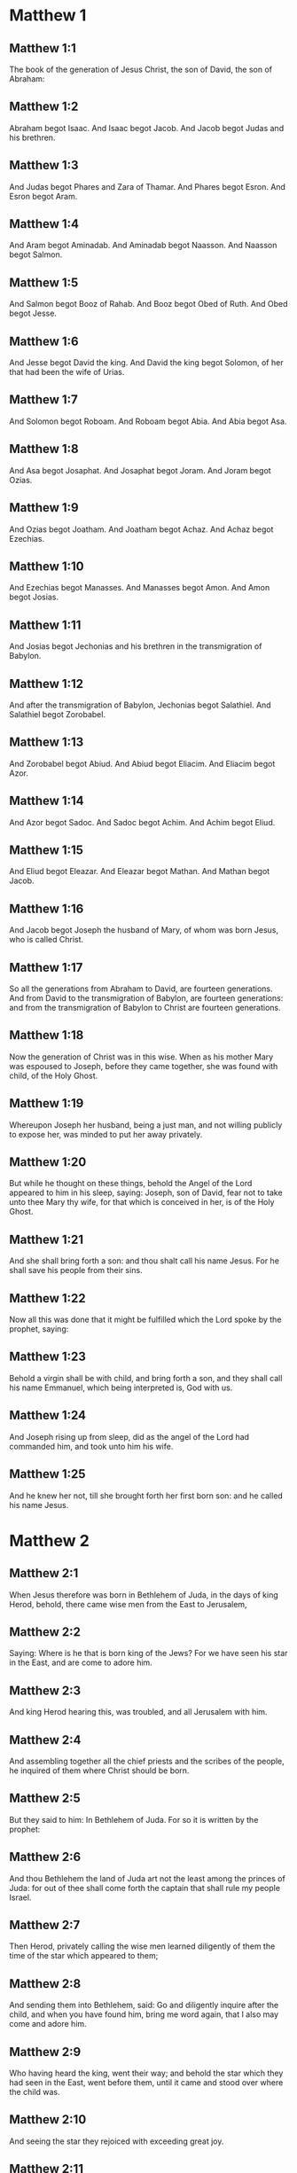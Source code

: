 * Matthew 1

** Matthew 1:1

The book of the generation of Jesus Christ, the son of David, the son of Abraham:

** Matthew 1:2

Abraham begot Isaac. And Isaac begot Jacob. And Jacob begot Judas and his brethren.

** Matthew 1:3

And Judas begot Phares and Zara of Thamar. And Phares begot Esron. And Esron begot Aram.

** Matthew 1:4

And Aram begot Aminadab. And Aminadab begot Naasson. And Naasson begot Salmon.

** Matthew 1:5

And Salmon begot Booz of Rahab. And Booz begot Obed of Ruth. And Obed begot Jesse.

** Matthew 1:6

And Jesse begot David the king. And David the king begot Solomon, of her that had been the wife of Urias.

** Matthew 1:7

And Solomon begot Roboam. And Roboam begot Abia. And Abia begot Asa.

** Matthew 1:8

And Asa begot Josaphat. And Josaphat begot Joram. And Joram begot Ozias.

** Matthew 1:9

And Ozias begot Joatham. And Joatham begot Achaz. And Achaz begot Ezechias.

** Matthew 1:10

And Ezechias begot Manasses. And Manasses begot Amon. And Amon begot Josias.

** Matthew 1:11

And Josias begot Jechonias and his brethren in the transmigration of Babylon.

** Matthew 1:12

And after the transmigration of Babylon, Jechonias begot Salathiel. And Salathiel begot Zorobabel.

** Matthew 1:13

And Zorobabel begot Abiud. And Abiud begot Eliacim. And Eliacim begot Azor.

** Matthew 1:14

And Azor begot Sadoc. And Sadoc begot Achim. And Achim begot Eliud.

** Matthew 1:15

And Eliud begot Eleazar. And Eleazar begot Mathan. And Mathan begot Jacob.

** Matthew 1:16

And Jacob begot Joseph the husband of Mary, of whom was born Jesus, who is called Christ.

** Matthew 1:17

So all the generations from Abraham to David, are fourteen generations. And from David to the transmigration of Babylon, are fourteen generations: and from the transmigration of Babylon to Christ are fourteen generations.

** Matthew 1:18

Now the generation of Christ was in this wise. When as his mother Mary was espoused to Joseph, before they came together, she was found with child, of the Holy Ghost.

** Matthew 1:19

Whereupon Joseph her husband, being a just man, and not willing publicly to expose her, was minded to put her away privately.

** Matthew 1:20

But while he thought on these things, behold the Angel of the Lord appeared to him in his sleep, saying: Joseph, son of David, fear not to take unto thee Mary thy wife, for that which is conceived in her, is of the Holy Ghost.

** Matthew 1:21

And she shall bring forth a son: and thou shalt call his name Jesus. For he shall save his people from their sins.

** Matthew 1:22

Now all this was done that it might be fulfilled which the Lord spoke by the prophet, saying:

** Matthew 1:23

Behold a virgin shall be with child, and bring forth a son, and they shall call his name Emmanuel, which being interpreted is, God with us.

** Matthew 1:24

And Joseph rising up from sleep, did as the angel of the Lord had commanded him, and took unto him his wife.

** Matthew 1:25

And he knew her not, till she brought forth her first born son: and he called his name Jesus. 

* Matthew 2

** Matthew 2:1

When Jesus therefore was born in Bethlehem of Juda, in the days of king Herod, behold, there came wise men from the East to Jerusalem,

** Matthew 2:2

Saying: Where is he that is born king of the Jews? For we have seen his star in the East, and are come to adore him.

** Matthew 2:3

And king Herod hearing this, was troubled, and all Jerusalem with him.

** Matthew 2:4

And assembling together all the chief priests and the scribes of the people, he inquired of them where Christ should be born.

** Matthew 2:5

But they said to him: In Bethlehem of Juda. For so it is written by the prophet:

** Matthew 2:6

And thou Bethlehem the land of Juda art not the least among the princes of Juda: for out of thee shall come forth the captain that shall rule my people Israel.

** Matthew 2:7

Then Herod, privately calling the wise men learned diligently of them the time of the star which appeared to them;

** Matthew 2:8

And sending them into Bethlehem, said: Go and diligently inquire after the child, and when you have found him, bring me word again, that I also may come and adore him.

** Matthew 2:9

Who having heard the king, went their way; and behold the star which they had seen in the East, went before them, until it came and stood over where the child was.

** Matthew 2:10

And seeing the star they rejoiced with exceeding great joy.

** Matthew 2:11

And entering into the house, they found the child with Mary his mother, and falling down they adored him: and opening their treasures, they offered him gifts; gold, frankincense, and myrrh.

** Matthew 2:12

And having received an answer in sleep that they should not return to Herod, they went back another way into their country.

** Matthew 2:13

And after they were departed, behold an angel of the Lord appeared in sleep to Joseph, saying: Arise, and take the child and his mother, and fly into Egypt: and be there until I shall tell thee. For it will come to pass that Herod will seek the child to destroy him.

** Matthew 2:14

Who arose, and took the child and his mother by night, and retired into Egypt: and he was there until the death of Herod:

** Matthew 2:15

That it might be fulfilled which the Lord spoke by the prophet, saying: Out of Egypt have I called my son.

** Matthew 2:16

Then Herod perceiving that he was deluded by the wise men, was exceeding angry: and sending killed all the menchildren that were in Bethlehem, and in all the borders thereof, from two years old and under, according to the time which he had diligently inquired of the wise men.

** Matthew 2:17

Then was fulfilled that which was spoken by Jeremias the prophet, saying:

** Matthew 2:18

A voice in Rama was heard, lamentation and great mourning; Rachel bewailing her children, and would not be comforted, because they are not.

** Matthew 2:19

But when Herod was dead, behold an angel of the Lord appeared in sleep to Joseph in Egypt,

** Matthew 2:20

Saying: Arise, and take the child and his mother, and go into the land of Israel. For they are dead that sought the life of the child.

** Matthew 2:21

Who arose, and took the child and his mother, and came into the land of Israel.

** Matthew 2:22

But hearing that Archclaus reigned in Judea in the room of Herod his father, he was afraid to go thither: and being warned in sleep retired into the quarters of Galilee.

** Matthew 2:23

And coming he dwelt in a city called Nazareth: that it might be fulfilled which was said by the prophets: That he shall be called a Nazarene. 

* Matthew 3

** Matthew 3:1

And in those days cometh John the Baptist preaching in the desert of Judea.

** Matthew 3:2

And saying: Do penance: for the kingdom of heaven is at hand.

** Matthew 3:3

For this is he that was spoken of by Isaias the prophet, saying: A voice of one crying in the desert, Prepare ye the way of the Lord, make straight his paths.

** Matthew 3:4

And the same John had his garment of camel's hair, and a leathern girdle about his loins: and his meat was locusts and wild honey.

** Matthew 3:5

Then went out to him Jerusalem and all Judea, and all the country about Jordan:

** Matthew 3:6

And were baptized by him in the Jordan, confessing their sins.

** Matthew 3:7

And seeing many of the Pharisees and Sadducees coming to his baptism, he said to them: Ye brood of vipers, who hath shewed you to flee from the wrath to come?

** Matthew 3:8

Bring forth therefore fruit worthy of penance.

** Matthew 3:9

And think not to say within yourselves, We have Abraham for our father. For I tell you that God is able of these stones to raise up children to Abraham.

** Matthew 3:10

For now the axe is laid to the root of the trees. Every tree therefore that doth not yield good fruit, shall be cut down, and cast into the fire.

** Matthew 3:11

I indeed baptize you in water unto penance, but he that shall come after me, is mightier than I, whose shoes I am not worthy to bear: he shall baptize you in the Holy Ghost and fire.

** Matthew 3:12

Whose fan is in his hand, and he will thoroughly cleanse his floor and gather his wheat into the barn; but the chaff he will burn with unquenchable fire.

** Matthew 3:13

Then cometh Jesus from Galilee to the Jordan, unto John, to be baptized by him.

** Matthew 3:14

But John stayed him, saying: I ought to be baptized by thee, and comest thou to me?

** Matthew 3:15

And Jesus answering, said to him: Suffer it to be so now. For so it becometh us to fulfil all justice. Then he suffered him.

** Matthew 3:16

And Jesus being baptized, forthwith came out of the water: and lo, the heavens were opened to him: and he saw the Spirit of God descending as a dove, and coming upon him.

** Matthew 3:17

And behold a voice from heaven saying: This is my beloved Son, in whom I am well pleased. 

* Matthew 4

** Matthew 4:1

Then Jesus was led by the spirit into the desert, to be tempted by the devil.

** Matthew 4:2

And when he had fasted forty days and forty nights, afterwards he was hungry.

** Matthew 4:3

And the tempter coming said to him: If thou be the Son of God, command that these stones be made bread.

** Matthew 4:4

Who answered and said: It is written, Not in bread alone doth man live, but in every word that proceedeth from the mouth of God.

** Matthew 4:5

Then the devil took him up into the holy city, and set him upon the pinnacle of the temple,

** Matthew 4:6

And said to him: If thou be the Son of God, cast thyself down, for it is written: That he hath given his angels charge over thee, and in their hands shall they bear thee up, lest perhaps thou dash thy foot against a stone.

** Matthew 4:7

Jesus said to him: It is written again: Thou shalt not tempt the Lord thy God.

** Matthew 4:8

Again the devil took him up into a very high mountain, and shewed him all the kingdoms of the world, and the glory of them,

** Matthew 4:9

And said to him: All these will I give thee, if falling down thou wilt adore me.

** Matthew 4:10

Then Jesus saith to him: Begone, Satan: for it is written: The Lord thy God shalt thou adore, and him only shalt thou serve.

** Matthew 4:11

Then the devil left him; and behold angels came and ministered to him.

** Matthew 4:12

And when Jesus had heard that John was delivered up, he retired into Galilee:

** Matthew 4:13

And leaving the city Nazareth, he came and dwelt in Capharnaum on the sea coast, in the borders of Zabulon and of Nephthalim;

** Matthew 4:14

That it might be fulfilled which was said by Isaias the prophet:

** Matthew 4:15

Land of Zabulon and land of Nephthalim, the way of the sea beyond the Jordan, Galilee of the Gentiles:

** Matthew 4:16

The people that sat in darkness, hath seen great light: and to them that sat in the region of the shadow of death, light is sprung up.

** Matthew 4:17

From that time Jesus began to preach, and to say: Do penance, for the kingdom of heaven is at hand.

** Matthew 4:18

And Jesus walking by the sea of Galilee, saw two brethren, Simon who is called Peter, and Andrew his brother, casting a net into the sea (for they were fishers).

** Matthew 4:19

And he saith to them: Come ye after me, and I will make you to be fishers of men.

** Matthew 4:20

And they immediately leaving their nets, followed him.

** Matthew 4:21

And going on from thence, he saw other two brethren, James the son of Zebedee, and John his brother, in a ship with Zebedee their father, mending their nets: and he called them.

** Matthew 4:22

And they forthwith left their nets and father, and followed him.

** Matthew 4:23

And Jesus went about all Galilee, teaching in their synagogues, and preaching the gospel of the kingdom: and healing all manner of sickness and every infirmity, among the people.

** Matthew 4:24

And his fame went throughout all Syria, and they presented to him all sick people that were taken with divers diseases and torments, and such as were possessed by devils, and lunatics, and those that had the palsy, and he cured them:

** Matthew 4:25

And much people followed him from Galilee, and from Decapolis, and from Jerusalem, and from Judea, and from beyond the Jordan. 

* Matthew 5

** Matthew 5:1

And seeing the multitudes, he went up into a mountain, and when he was set down, his disciples came unto him.

** Matthew 5:2

And opening his mouth he taught them, saying:

** Matthew 5:3

Blessed are the poor in spirit: for theirs is the kingdom of heaven.

** Matthew 5:4

Blessed are the meek: for they shall possess the land.

** Matthew 5:5

Blessed are they that mourn: for they shall be comforted.

** Matthew 5:6

Blessed are they that hunger and thirst after justice: for they shall have their fill.

** Matthew 5:7

Blessed are the merciful: for they shall obtain mercy.

** Matthew 5:8

Blessed are the clean of heart: they shall see God.

** Matthew 5:9

Blessed are the peacemakers: for they shall be called the children of God.

** Matthew 5:10

Blessed are they that suffer persecution for justice' sake: for theirs is the kingdom of heaven.

** Matthew 5:11

Blessed are ye when they shall revile you, and persecute you, and speak all that is evil against you, untruly, for my sake:

** Matthew 5:12

Be glad and rejoice for your reward is very great in heaven. For so they persecuted the prophets that were before you.

** Matthew 5:13

You are the salt of the earth. But if the salt lose its savour, wherewith shall it be salted? It is good for nothing anymore but to be cast out, and to be trodden on by men.

** Matthew 5:14

You are the light of the world. A city seated on a mountain cannot be hid.

** Matthew 5:15

Neither do men light a candle and put it under a bushel, but upon a candlestick, that it may shine to all that are in the house.

** Matthew 5:16

So let your light shine before men, that they may see your good works, and glorify your Father who is in heaven.

** Matthew 5:17

Do not think that I am come to destroy the law, or the prophets. I am not come to destroy, but to fulfil.

** Matthew 5:18

For amen I say unto you, till heaven and earth pass, one jot, or one tittle shall not pass of the law, till all be fulfilled.

** Matthew 5:19

He therefore that shall break one of these least commandments, and shall so teach men shall be called the least in the kingdom of heaven. But he that shall do and teach, he shall be called great in the kingdom of heaven.

** Matthew 5:20

For I tell you, that unless your justice abound more than that of the scribes and Pharisees, you shall not enter into the kingdom of heaven.

** Matthew 5:21

You have heard that it was said to them of old: Thou shalt not kill. And whosoever shall kill, shall be in danger of the judgment.

** Matthew 5:22

But I say to you, that whosoever is angry with his brother, shall be in danger of the judgment. And whosoever shall say to his brother, Raca, shall be in danger of the council. And whosoever shall say, Thou fool, shall be in danger of hell fire.

** Matthew 5:23

If therefore thou offer thy gift at the altar, and there thou remember that thy brother hath anything against thee;

** Matthew 5:24

Leave there thy offering before the altar, and go first to be reconciled to thy brother, and then coming thou shalt offer thy gift.

** Matthew 5:25

Be at agreement with thy adversary betimes, whilst thou art in the way with him: lest perhaps the adversary deliver thee to the judge, and the judge deliver thee to the officer, and thou be cast into prison.

** Matthew 5:26

Amen I say to thee, thou shalt not go out from thence till thou repay the last farthing.

** Matthew 5:27

You have heard that it was said to them of old: Thou shalt not commit adultery.

** Matthew 5:28

But I say to you, that whosoever shall look on a woman to lust after her, hath already committed adultery with her in his heart.

** Matthew 5:29

And if thy right eye scandalize thee, pluck it out and cast it from thee. For it is expedient for thee that one of thy members should perish, rather than thy whole body be cast into hell.

** Matthew 5:30

And if thy right hand scandalize thee, cut it off, and cast it from thee: for it is expedient for thee that one of thy members should perish, rather than that thy whole body go into hell.

** Matthew 5:31

And it hath been said, Whosoever shall put away his wife, let him give her a bill of divorce.

** Matthew 5:32

But I say to you, that whosoever shall put away his wife, excepting the cause of fornication, maketh her to commit adultery: and he that shall marry her that is put away, committeth adultery.

** Matthew 5:33

Again you have heard that it was said to them of old, thou shalt not forswear thyself: but thou shalt perform thy oaths to the Lord.

** Matthew 5:34

But I say to you not to swear at all, neither by heaven for it is the throne of God:

** Matthew 5:35

Nor by the earth, for it is his footstool: nor by Jerusalem, for it is the city of the great king:

** Matthew 5:36

Neither shalt thou swear by thy head, because thou canst not make one hair white or black.

** Matthew 5:37

But let your speech be yea, yea: no, no: and that which is over and above these, is of evil.

** Matthew 5:38

You have heard that it hath been said: An eye for an eye, and a tooth for a tooth.

** Matthew 5:39

But I say to you not to resist evil: but if one strike thee on thy right cheek, turn to him also the other:

** Matthew 5:40

And if a man will contend with thee in judgment, and take away thy coat, let go thy cloak also unto him.

** Matthew 5:41

And whosoever will force thee one mile, go with him other two.

** Matthew 5:42

Give to him that asketh of thee, and from him that would borrow of thee turn not away.

** Matthew 5:43

You have heard that it hath been said, Thou shalt love thy neighbour, and hate thy enemy.

** Matthew 5:44

But I say to you, Love your enemies: do good to them that hate you: and pray for them that persecute and calumniate you:

** Matthew 5:45

That you may be the children of your Father who is in heaven, who maketh his sun to rise upon the good, and bad, and raineth upon the just and the unjust.

** Matthew 5:46

For if you love them that love you, what reward shall you have? do not even the publicans this?

** Matthew 5:47

And if you salute your brethren only, what do you more? do not also the heathens this?

** Matthew 5:48

Be you therefore perfect, as also your heavenly Father is perfect. 

* Matthew 6

** Matthew 6:1

Take heed that you do not your justice before men, to be seen by them: otherwise you shall not have a reward of your Father who is in heaven.

** Matthew 6:2

Therefore when thou dost an alms-deed, sound not a trumpet before thee, as the hypocrites do in the synagogues and in the streets, that they may be honoured by men. Amen I say to you, they have received their reward.

** Matthew 6:3

But when thou dost alms, let not thy left hand know what thy right hand doth.

** Matthew 6:4

That thy alms may be in secret, and thy Father who seeth in secret will repay thee.

** Matthew 6:5

And when ye pray, you shall not be as the hypocrites, that love to stand and pray in the synagogues and corners of the streets, that they may be seen by men: Amen I say to you, they have received their reward.

** Matthew 6:6

But thou when thou shalt pray, enter into thy chamber, and having shut the door, pray to thy Father in secret, and thy father who seeth in secret will repay thee.

** Matthew 6:7

And when you are praying, speak not much, as the heathens. For they think that in their much speaking they may be heard.

** Matthew 6:8

Be not you therefore like to them for your Father knoweth what is needful for you, before you ask him.

** Matthew 6:9

Thus therefore shall you pray: Our Father who art in heaven, hallowed be thy name.

** Matthew 6:10

Thy kingdom come. Thy will be done on earth as it is in heaven.

** Matthew 6:11

Give us this day our supersubstantial bread.

** Matthew 6:12

And forgive us our debts, as we also forgive our debtors.

** Matthew 6:13

And lead us not into temptation. But deliver us from evil. Amen.

** Matthew 6:14

For if you will forgive men their offences, your heavenly Father will forgive you also your offences.

** Matthew 6:15

But if you will not forgive men, neither will your Father forgive you your offences.

** Matthew 6:16

And when you fast, be not as the hypocrites, sad. For they disfigure their faces, that they may appear unto men to fast. Amen I say to you, they have received their reward.

** Matthew 6:17

But thou, when thou fastest anoint thy head, and wash thy face;

** Matthew 6:18

That thou appear not to men to fast, but to thy Father who is in secret: and thy Father who seeth in secret, will repay thee.

** Matthew 6:19

Lay not up to yourselves treasures on earth: where the rust, and moth consume, and where thieves break through, and steal.

** Matthew 6:20

But lay up to yourselves treasures in heaven: where neither the rust nor moth doth consume, and where thieves do not break through, nor steal.

** Matthew 6:21

For where thy treasure is, there is thy heart also.

** Matthew 6:22

The light of thy body is thy eye. If thy eye be single, thy whole body shall be lightsome.

** Matthew 6:23

But if thy eye be evil thy whole body shall be darksome. If then the light that is in thee, be darkness: the darkness itself how great shall it be!

** Matthew 6:24

No man can serve two masters. For either he will hate the one, and love the other: or he will sustain the one, and despise the other. You cannot serve God and mammon.

** Matthew 6:25

Therefore I say to you, be not solicitous for your life, what you shall eat, nor for your body, what you shall put on. Is not the life more than the meat: and the body more than the raiment?

** Matthew 6:26

Behold the birds of the air, for they neither sow, nor do they reap, nor gather into barns: and your heavenly Father feedeth them. Are not you of much more value than they?

** Matthew 6:27

And which of you by taking thought, can add to his stature one cubit?

** Matthew 6:28

And for raiment why are you solicitous? Consider the lilies of the field, how they grow: they labour not, neither do they spin.

** Matthew 6:29

But I say to you, that not even Solomon in all his glory was arrayed as one of these.

** Matthew 6:30

And if the grass of the field, which is to day, and to morrow is cast into the oven, God doth so clothe: how much more you, O ye of little faith?

** Matthew 6:31

Be not solicitous therefore, saying: What shall we eat: or what shall we drink, or wherewith shall we be clothed?

** Matthew 6:32

For after all these things do the heathens seek. For your Father knoweth that you have need of all these things.

** Matthew 6:33

Seek ye therefore first the kingdom of God, and his justice, and all these things shall be added unto you.

** Matthew 6:34

Be not therefore solicitous for to morrow; for the morrow will be solicitous for itself. Sufficient for the day is the evil thereof. 

* Matthew 7

** Matthew 7:1

Judge not, that you may not be judged.

** Matthew 7:2

For with what judgment you judge, you shall be judged: and with what measure you mete, it shall be measured to you again.

** Matthew 7:3

And why seest thou the mote that is in thy brother's eye; and seest not the beam that is in thy own eye?

** Matthew 7:4

Or how sayest thou to thy brother: Let me cast the mote out of thy eye; and behold a beam is in thy own eye?

** Matthew 7:5

Thou hypocrite, cast out first the beam out of thy own eye, and then shalt thou see to cast out the mote out of thy brother's eye.

** Matthew 7:6

Give not that which is holy to dogs; neither cast ye your pearls before swine, lest perhaps they trample them under their feet, and turning upon you, they tear you.

** Matthew 7:7

Ask, and it shall be given you: seek, and you shall find: knock, and it shall be opened to you.

** Matthew 7:8

For every one that asketh, receiveth: and he that seeketh, findeth: and to him that knocketh, it shall be opened.

** Matthew 7:9

Or what man is there among you, of whom if his son shall ask bread, will he reach him a stone?

** Matthew 7:10

Or if he shall ask him a fish, will he reach him a serpent?

** Matthew 7:11

If you then being evil, know how to give good gifts to your children: how much more will your Father who is in heaven, give good things to them that ask him?

** Matthew 7:12

All things therefore whatsoever you would that men should do to you, do you also to them. For this is the law and the prophets.

** Matthew 7:13

Enter ye in at the narrow gate: for wide is the gate, and broad is the way that leadeth to destruction, and many there are who go in thereat.

** Matthew 7:14

How narrow is the gate, and strait is the way that leadeth to life: and few there are that find it!

** Matthew 7:15

Beware of false prophets, who come to you in the clothing of sheep, but inwardly they are ravening wolves.

** Matthew 7:16

By their fruits you shall know them. Do men gather grapes of thorns, or figs of thistles?

** Matthew 7:17

Even so every good tree bringeth forth good fruit, and the evil tree bringeth forth evil fruit.

** Matthew 7:18

A good tree cannot bring forth evil fruit, neither can an evil tree bring forth good fruit.

** Matthew 7:19

Every tree that bringeth not forth good fruit, shall be cut down, and shall be cast into the fire.

** Matthew 7:20

Wherefore by their fruits you shall know them.

** Matthew 7:21

Not every one that saith to me, Lord, Lord, shall enter into the kingdom of heaven: but he that doth the will of my Father who is in heaven, he shall enter into the kingdom of heaven.

** Matthew 7:22

Many will say to me in that day: Lord, Lord, have not we prophesied in thy name, and cast out devils in thy name, and done many miracles in thy name?

** Matthew 7:23

And then will I profess unto them, I never knew you: depart from me, you that work iniquity.

** Matthew 7:24

Every one therefore that heareth these my words, and doth them, shall be likened to a wise man that built his house upon a rock,

** Matthew 7:25

And the rain fell, and the floods came, and the winds blew, and they beat upon that house, and it fell not, for it was founded on a rock.

** Matthew 7:26

And every one that heareth these my words and doth them not, shall be like a foolish man that built his house upon the sand,

** Matthew 7:27

And the rain fell, and the floods came, and the winds blew, and they beat upon that house, and it fell, and great was the fall thereof.

** Matthew 7:28

And it came to pass when Jesus had fully ended these words, the people were in admiration at his doctrine.

** Matthew 7:29

For he was teaching them as one having power, and not as the scribes and Pharisees. 

* Matthew 8

** Matthew 8:1

And when he was come down from the mountain, great multitudes followed him:

** Matthew 8:2

And behold a leper came and adored him, saying: Lord, if thou wilt, thou canst make me clean.

** Matthew 8:3

And Jesus stretching forth his hand, touched him, saying: I will, be thou made clean. And forthwith his leprosy was cleansed.

** Matthew 8:4

And Jesus saith to him: See thou tell no man: but go, shew thyself to the priest, and offer the gift which Moses commanded, for a testimony unto them.

** Matthew 8:5

And when he had entered into Capharnaum, there came to him a centurion, beseeching him,

** Matthew 8:6

And saying, Lord, my servant lieth at home sick of the palsy, and is grievously tormented.

** Matthew 8:7

And Jesus saith to him: I will come and heal him.

** Matthew 8:8

And the centurion, making answer, said: Lord, I am not worthy that thou shouldst enter under my roof; but only say the word, and my servant shall be healed.

** Matthew 8:9

For I also am a man subject to authority, having under me soldiers; and I say to this, Go, and he goeth, and to another Come, and he cometh, and to my servant, Do this, and he doeth it.

** Matthew 8:10

And Jesus hearing this, marvelled; and said to them that followed him. Amen I say to you, I have not found so great faith in Israel.

** Matthew 8:11

And I say to you that many shall come from the east and the west, and shall sit down with Abraham, and Isaac and Jacob in the kingdom of heaven:

** Matthew 8:12

But the children of the kingdom shall be cast out into the exterior darkness: there shall be weeping and gnashing of teeth.

** Matthew 8:13

And Jesus said to the centurion: Go, and as thou hast believed, so be it done to thee. And the servant was healed at the same hour.

** Matthew 8:14

And when Jesus was come into Peter's house, he saw his wife's mother lying, and sick of a fever;

** Matthew 8:15

And he touched her hand, and the fever left her, and she arose and ministered to them.

** Matthew 8:16

And when evening was come, they brought to him many that were possessed with devils: and he cast out the spirits with his word: and all that were sick he healed:

** Matthew 8:17

That it might be fulfilled, which was spoken by the prophet Isaias, saying: He took our infirmities, and bore our diseases.

** Matthew 8:18

And Jesus seeing great multitudes about him, gave orders to pass over the water.

** Matthew 8:19

And a certain scribe came and said to him: Master, I will follow thee whithersoever thou shalt go.

** Matthew 8:20

And Jesus saith to him: The foxes have holes, and the birds of the air nests; but the Son of man hath not where to lay his head.

** Matthew 8:21

And another of his disciples said to him: Lord, suffer me first to go and bury my father.

** Matthew 8:22

But Jesus said to him: Follow me, and let the dead bury their dead.

** Matthew 8:23

And when he entered into the boat, his disciples followed him:

** Matthew 8:24

And behold a great tempest arose in the sea, so that the boat was covered with waves, but he was asleep.

** Matthew 8:25

And they came to him, and awaked him, saying: Lord, save us, we perish.

** Matthew 8:26

And Jesus saith to them: Why are you fearful, O ye of little faith? Then rising up, he commanded the winds, and the sea, and there came a great calm.

** Matthew 8:27

But the men wondered, saying: What manner of man is this, for the winds and the sea obey him?

** Matthew 8:28

And when he was come on the other side of the water, into the country of the Gerasens, there met him two that were possessed with devils, coming out of the sepulchres, exceeding fierce, so that none could pass by that way.

** Matthew 8:29

And behold they cried out, saying: What have we to do with thee, Jesus Son of God? art thou come hither to torment us before the time?

** Matthew 8:30

And there was, not far from them, a herd of many swine feeding.

** Matthew 8:31

And the devils besought him, saying: If thou cast us out hence, send us into the herd of swine.

** Matthew 8:32

And he said to them: Go. But they going out went into the swine, and behold the whole herd ran violently down a steep place into the sea: and they perished in the waters.

** Matthew 8:33

And they that kept them fled: and coming into the city, told every thing, and concerning them that had been possessed by the devils.

** Matthew 8:34

And behold the whole city went out to meet Jesus, and when they saw him, they besought him that he would depart from their coast. 

* Matthew 9

** Matthew 9:1

And entering into a boat, he passed over the water and came into his own city.

** Matthew 9:2

And behold they brought to him one sick of the palsy lying in a bed. And Jesus, seeing their faith, said to the man sick of the palsy: Be of good heart, son, thy sins are forgiven thee.

** Matthew 9:3

And behold some of the scribes said within themselves: He blasphemeth.

** Matthew 9:4

And Jesus seeing their thoughts, said: Why do you think evil in your hearts?

** Matthew 9:5

Whether is easier, to say, Thy sins are forgiven thee: or to say, Arise, and walk?

** Matthew 9:6

But that you may know that the Son of man hath power on earth to forgive sins, (then said he to the man sick of the palsy,) Arise, take up thy bed, and go into thy house.

** Matthew 9:7

And he arose, and went into his house.

** Matthew 9:8

And the multitude seeing it, feared, and glorified God that gave such power to men.

** Matthew 9:9

And when Jesus passed on from thence, he saw a man sitting in the custom house, named Matthew; and he saith to him: Follow me. And he arose up and followed him.

** Matthew 9:10

And it came to pass as he was sitting at meat in the house, behold many publicans and sinners came, and sat down with Jesus and his disciples.

** Matthew 9:11

And the Pharisees seeing it, said to his disciples: Why doth your master eat with publicans and sinners?

** Matthew 9:12

But Jesus hearing it, said: They that are in health need not a physician, but they that are ill.

** Matthew 9:13

Go then and learn what this meaneth, I will have mercy and not sacrifice. For I am not come to call the just, but sinners.

** Matthew 9:14

Then came to him the disciples of John, saying: Why do we and the Pharisees, fast often, but thy disciples do not fast?

** Matthew 9:15

And Jesus said to them: Can the children of the bridegroom mourn, as long as the bridegroom is with them? But the days will come, when the bridegroom shall be taken away from them, and then they shall fast.

** Matthew 9:16

And nobody putteth a piece of raw cloth unto an old garment. For it taketh away the fulness thereof from the garment, and there is made a greater rent.

** Matthew 9:17

Neither do they put new wine into old bottles. Otherwise the bottles break, and the wine runneth out, and the bottles perish. But new wine they put into new bottles: and both are preserved.

** Matthew 9:18

As he was speaking these things unto them, behold a certain ruler came up, and adored him, saying: Lord, my daughter is even now dead; but come, lay thy hand upon her, and she shall live.

** Matthew 9:19

And Jesus rising up followed him, with his disciples.

** Matthew 9:20

And behold a woman who was troubled with an issue of blood twelve years, came behind him, and touched the hem of his garment.

** Matthew 9:21

For she said within herself: If I shall touch only his garment, I shall be healed.

** Matthew 9:22

But Jesus turning and seeing her, said: Be of good heart, daughter, thy faith hath made thee whole. And the woman was made whole from that hour.

** Matthew 9:23

And when Jesus was come into the house of the ruler, and saw the minstrels and the multitude making a rout,

** Matthew 9:24

He said: Give place, for the girl is not dead, but sleepeth. And they laughed him to scorn.

** Matthew 9:25

And when the multitude was put forth, he went in, and took her by the hand. And the maid arose.

** Matthew 9:26

And the fame hereof went abroad into all that country.

** Matthew 9:27

And as Jesus passed from thence, there followed him two blind men crying out and saying, Have mercy on us, O Son of David.

** Matthew 9:28

And when he was come to the house, the blind men came to him. And Jesus saith to them, Do you believe, that I can do this unto you? They say to him, Yea, Lord.

** Matthew 9:29

Then he touched their eyes, saying, According to your faith, be it done unto you.

** Matthew 9:30

And their eyes were opened, and Jesus strictly charged them, saying, See that no man know this.

** Matthew 9:31

But they going out, spread his fame abroad in all that country.

** Matthew 9:32

And when they were gone out, behold they brought him a dumb man, possessed with a devil.

** Matthew 9:33

And after the devil was cast out, the dumb man spoke, and the multitudes wondered, saying, Never was the like seen in Israel.

** Matthew 9:34

But the Pharisees said, By the prince of devils he casteth out devils.

** Matthew 9:35

And Jesus went about all the cities and towns, teaching in their synagogues, and preaching the gospel of the kingdom, and healing every disease, and every infirmity.

** Matthew 9:36

And seeing the multitudes, he had compassion on them: because they were distressed, and lying like sheep that have no shepherd.

** Matthew 9:37

Then he saith to his disciples, The harvest indeed is great, but the labourers are few.

** Matthew 9:38

Pray ye therefore the Lord of the harvest, that he send forth labourers into his harvest. 

* Matthew 10

** Matthew 10:1

And having called his twelve disciples together, he gave them power over unclean spirits, to cast them out, and to heal all manner of diseases, and all manner of infirmities.

** Matthew 10:2

And the names of the twelve Apostles are these: The first, Simon who is called Peter, and Andrew his brother,

** Matthew 10:3

James the son of Zebedee, and John his brother, Philip and Bartholomew, Thomas and Matthew the publican, and James the son of Alpheus, and Thaddeus,

** Matthew 10:4

Simon the Cananean, and Judas Iscariot, who also betrayed him.

** Matthew 10:5

These twelve Jesus sent: commanding them, saying: Go ye not into the way of the Gentiles, and into the city of the Samaritans enter ye not.

** Matthew 10:6

But go ye rather to the lost sheep of the house of Israel.

** Matthew 10:7

And going, preach, saying: The kingdom of heaven is at hand.

** Matthew 10:8

Heal the sick, raise the dead, cleanse the lepers, cast out devils: freely have you received, freely give.

** Matthew 10:9

Do not possess gold, nor silver, nor money in your purses:

** Matthew 10:10

Nor scrip for your journey, nor two coats, nor shoes, nor a staff; for the workman is worthy of his meat.

** Matthew 10:11

And into whatsoever city or town you shall enter, inquire who in it is worthy, and there abide till you go thence.

** Matthew 10:12

And when you come into the house, salute it, saying: Peace be to this house.

** Matthew 10:13

And if that house be worthy, your peace shall come upon it; but if it be not worthy, your peace shall return to you.

** Matthew 10:14

And whosoever shall not receive you, nor hear your words: going forth out of that house or city shake off the dust from your feet.

** Matthew 10:15

Amen I say to you, it shall be more tolerable for the land of Sodom and Gomorrha in the day of judgment, than for that city.

** Matthew 10:16

Behold I send you as sheep in the midst of wolves. Be ye therefore wise as serpents and simple as doves.

** Matthew 10:17

But beware of men. For they will deliver you up in councils, and they will scourge you in their synagogues.

** Matthew 10:18

And you shall be brought before governors, and before kings for my sake, for a testimony to them and to the Gentiles:

** Matthew 10:19

But when they shall deliver you up, take no thought how or what to speak: for it shall be given you in that hour what to speak:

** Matthew 10:20

For it is not you that speak, but the spirit of your Father that speaketh in you.

** Matthew 10:21

The brother also shall deliver up the brother to death, and the father the son; and the children shall rise up against their parents, and shall put them to death.

** Matthew 10:22

And you shall be hated by all men for my name's sake: but he that shall persevere unto the end, he shall be saved.

** Matthew 10:23

And when they shall persecute you in this city, flee into another. Amen I say to you, you shall not finish all the cities of Israel, till the Son of man come.

** Matthew 10:24

The disciple is not above the master, nor the servant above his lord.

** Matthew 10:25

It is enough for the disciple that he be as his master, and the servant as his lord. If they have called the good man of the house Beelzebub, how much more them of his household?

** Matthew 10:26

Therefore fear them not. For nothing is covered that shall not be revealed: nor hid, that shall not be known.

** Matthew 10:27

That which I tell you in the dark, speak ye in the light: and that which you hear in the ear, preach ye upon the housetops.

** Matthew 10:28

And fear ye not them that kill the body, and are not able to kill the soul: but rather fear him that can destroy both soul and body in hell.

** Matthew 10:29

Are not two sparrows sold for a farthing? and not one of them shall fall on the ground without your Father.

** Matthew 10:30

But the very hairs of your head are all numbered.

** Matthew 10:31

Fear not therefore: better are you than many sparrows.

** Matthew 10:32

Every one therefore that shall confess me before men, I will also confess him before my Father who is in heaven.

** Matthew 10:33

But he that shall deny me before men, I will also deny him before my Father who is in heaven.

** Matthew 10:34

Do not think that I came to send peace upon earth: I came not to send peace, but the sword.

** Matthew 10:35

For I came to set a man at variance against his father, and the daughter against her mother, and the daughter in law against her mother in law.

** Matthew 10:36

And a man's enemies shall be they of his own household.

** Matthew 10:37

He that loveth father or mother more than me, is not worthy of me; and he that loveth son or daughter more than me, is not worthy of me.

** Matthew 10:38

And he that taketh not up his cross, and followeth me, is not worthy of me.

** Matthew 10:39

He that findeth his life, shall lose it: and he that shall lose his life for me, shall find it.

** Matthew 10:40

He that receiveth you, receiveth me: and he that receiveth me, receiveth him that sent me.

** Matthew 10:41

He that receiveth a prophet in the name of a prophet, shall receive the reward of a prophet: and he that receiveth a just man in the name of a just man, shall receive the reward of a just man.

** Matthew 10:42

And whosoever shall give to drink to one of these little ones a cup of cold water only in the name of a disciple, amen I say to you he shall not lose his reward. 

* Matthew 11

** Matthew 11:1

And it came to pass, when Jesus had made an end of commanding his twelve disciples, he passed from thence, to teach and to preach in their cities.

** Matthew 11:2

Now when John had heard in prison the works of Christ: sending two of his disciples he said to him:

** Matthew 11:3

Art thou he that art to come, or look we for another?

** Matthew 11:4

And Jesus making answer said to them: Go and relate to John what you have heard and seen.

** Matthew 11:5

The blind see, the lame walk, the lepers are cleansed, the deaf hear, the dead rise again, the poor have the gospel preached to them.

** Matthew 11:6

And blessed is he that shall not be scandalized in me.

** Matthew 11:7

And when they went their way, Jesus began to say to the multitudes concerning John: What went you out into the desert to see? a reed shaken with the wind?

** Matthew 11:8

But what went you out to see? a man clothed in soft garments? Behold they that are clothed in soft garments, are in the houses of kings.

** Matthew 11:9

But what went you out to see? A prophet? Yea I tell you, and more than a prophet.

** Matthew 11:10

For this is he of whom it is written: Behold I send my angel before my face, who shall prepare thy way before thee.

** Matthew 11:11

Amen I say to you, there hath not risen among them that are born of women a greater than John the Baptist: yet he that is the lesser in the kingdom of heaven is greater than he.

** Matthew 11:12

And from the days of John the Baptist until now, the kingdom of heaven suffereth violence, and the violent bear it away.

** Matthew 11:13

For all the prophets and the law prophesied until John:

** Matthew 11:14

And if you will receive it, he is Elias that is to come.

** Matthew 11:15

He that hath ears to hear, let him hear.

** Matthew 11:16

But whereunto shall I esteem this generation to be like? It is like to children sitting in the market place.

** Matthew 11:17

Who crying to their companions say: We have piped to you, and you have not danced: we have lamented, and you have not mourned.

** Matthew 11:18

For John came neither eating nor drinking; and they say: He hath a devil.

** Matthew 11:19

The Son of man came eating and drinking, and they say: Behold a man that is a glutton and a wine drinker, a friend of publicans and sinners. And wisdom is justified by her children.

** Matthew 11:20

Then began he to upbraid the cities wherein were done the most of his miracles, for that they had not done penance.

** Matthew 11:21

Woe thee, Corozain, woe to thee, Bethsaida: for if in Tyre and Sidon had been wrought the miracles that have been wrought in you, they had long ago done penance in sackcloth and ashes.

** Matthew 11:22

But I say unto you, it shall be more tolerable for Tyre and Sidon in the day of judgment, than for you.

** Matthew 11:23

And thou Capharnaum, shalt thou be exalted up to heaven? thou shalt go down even unto hell. For if in Sodom had been wrought the miracles that have been wrought in thee, perhaps it had remained unto this day.

** Matthew 11:24

But I say unto you, that it shall be more tolerable for the land of Sodom in the day of judgment than for thee.

** Matthew 11:25

At that time Jesus answered and said: I confess to thee, O Father, Lord of Heaven and earth, because thou hast hid these things from the wise and prudent, and hast revealed them to little ones.

** Matthew 11:26

Yea, Father: for so hath it seemed good in thy sight.

** Matthew 11:27

All things are delivered to me by my Father. And no one knoweth the Son but the Father: neither doth any one know the Father, but the Son, and he to whom it shall please the Son to reveal him.

** Matthew 11:28

Come to me all you that labor and are burdened, and I will refresh you.

** Matthew 11:29

Take up my yoke upon you, and learn of me, because I am meek, and humble of heart: And you shall find rest to your souls.

** Matthew 11:30

For my yoke is sweet and my burden light. 

* Matthew 12

** Matthew 12:1

At that time Jesus went through the corn on the sabbath: and his disciples being hungry, began to pluck the ears, and to eat.

** Matthew 12:2

And the Pharisees seeing them, said to him: Behold thy disciples do that which is not lawful to do on the sabbath days.

** Matthew 12:3

But he said to them: Have you not read what David did when he was hungry, and they that were with him:

** Matthew 12:4

How he entered into the house of God, and did eat the loaves of proposition, which it was not lawful for him to eat, nor for them that were with him, but for the priests only?

** Matthew 12:5

Or have ye not read in the law, that on the sabbath days the priests in the temple break the sabbath, and are without blame?

** Matthew 12:6

But I tell you that there is here a greater than the temple.

** Matthew 12:7

And if you knew what this meaneth: I will have mercy, and not sacrifice: you would never have condemned the innocent.

** Matthew 12:8

For the Son of man is Lord even of the sabbath.

** Matthew 12:9

And when he had passed from thence, he came into their synagogues.

** Matthew 12:10

And behold there was a man who had a withered hand, and they asked him, saying: Is it lawful to heal on the sabbath days? that they might accuse him.

** Matthew 12:11

But he said to them: What man shall there be among you, that hath one sheep: and if the same fall into a pit on the sabbath day, will he not take hold on it and lift it up?

** Matthew 12:12

How much better is a man than a sheep? Therefore it is lawful to do a good deed on the sabbath days.

** Matthew 12:13

Then he saith to the man: Stretch forth thy hand; and he stretched it forth, and it was restored to health even as the other.

** Matthew 12:14

And the Pharisees going out made a consultation against him, how they might destroy him.

** Matthew 12:15

But Jesus knowing it, retired from thence: and many followed him, and he healed them all.

** Matthew 12:16

And he charged them that they should not make him known.

** Matthew 12:17

That it might be fulfilled which was spoken by Isaias the prophet, saying:

** Matthew 12:18

Behold my servant whom I have chosen, my beloved in whom my soul hath been well pleased. I will put my spirit upon him, and he shall shew judgment to the Gentiles.

** Matthew 12:19

He shall not contend, nor cry out, neither shall any man hear his voice in the streets.

** Matthew 12:20

The bruised reed he shall not break: and smoking flax he shall not extinguish: till he send forth judgment unto victory.

** Matthew 12:21

And in his name the Gentiles shall hope.

** Matthew 12:22

Then was offered to him one possessed with a devil, blind and dumb: and he healed him, so that he spoke and saw.

** Matthew 12:23

And all the multitudes were amazed, and said: Is not this the son of David?

** Matthew 12:24

But the Pharisees hearing it, said: This man casteth not out devils but by Beelzebub the prince of the devils.

** Matthew 12:25

And Jesus knowing their thoughts, said to them: Every kingdom divided against itself shall be made desolate: and every city or house divided against itself shall not stand.

** Matthew 12:26

And if Satan cast out Satan, he is divided against himself: how then shall his kingdom stand?

** Matthew 12:27

And if I by Beelzebub cast out devils, by whom do your children cast them out? Therefore they shall be your judges.

** Matthew 12:28

But if I by the Spirit of God cast out devils, then is the kingdom of God come upon you.

** Matthew 12:29

Or how can any one enter into the house of the strong, and rifle his goods, unless he first bind the strong? and then he will rifle his house.

** Matthew 12:30

He that is not with me, is against me: and he that gathereth not with me, scattereth.

** Matthew 12:31

Therefore I say to you: Every sin and blasphemy shall be forgiven men, but the blasphemy of the Spirit shall not be forgiven.

** Matthew 12:32

And whosoever shall speak a word against the Son of man, it shall be forgiven him: but he that shall speak against the Holy Ghost, it shall not be forgiven him neither in this world, nor in the world to come.

** Matthew 12:33

Either make the tree good and its fruit good: or make the tree evil, and its fruit evil. For by the fruit the tree is known.

** Matthew 12:34

O generation of vipers, how can you speak good things, whereas you are evil? for out of the abundance of the heart the mouth speaketh.

** Matthew 12:35

A good man out of a good treasure bringeth forth good things: and an evil man out of an evil treasure bringeth forth evil things.

** Matthew 12:36

But I say unto you, that every idle word that men shall speak, they shall render an account for it in the day of judgment.

** Matthew 12:37

For by thy words thou shalt be justified, and by thy words thou shalt be condemned.

** Matthew 12:38

Then some of the scribes and Pharisees answered him, saying: Master, we would see a sign from thee.

** Matthew 12:39

Who answering said to them: An evil and adulterous generation seeketh a sign: and a sign shall not be given it, but the sign of Jonas the prophet.

** Matthew 12:40

For as Jonas was in the whale's belly three days and three nights: so shall the Son of man be in the heart of the earth three days and three nights.

** Matthew 12:41

The men of Ninive shall rise in judgment with this generation, and shall condemn it: because they did penance at the preaching of Jonas. And behold a greater than Jonas here.

** Matthew 12:42

The queen of the south shall rise in judgment with this generation, and shall condemn it: because she came from the ends of the earth to hear the wisdom of Solomon, and behold a greater than Solomon here.

** Matthew 12:43

And when an unclean spirit is gone out of a man he walketh through dry places seeking rest, and findeth none.

** Matthew 12:44

Then he saith: I will return into my house from whence I came out. And coming he findeth it empty, swept, and garnished.

** Matthew 12:45

Then he goeth, and taketh with him seven other spirits more wicked than himself, and they enter in and dwell there: and the last state of that man is made worse than the first. So shall it be also to this wicked generation.

** Matthew 12:46

As he was yet speaking to the multitudes, behold his mother and his brethren stood without, seeking to speak to him.

** Matthew 12:47

And one said unto him: Behold thy mother and thy brethren stand without, seeking thee.

** Matthew 12:48

But he answering him that told him, said: Who is my mother, and who are my brethren?

** Matthew 12:49

And stretching forth his hand towards his disciples, he said: Behold my mother and my brethren.

** Matthew 12:50

For whosoever shall do the will of my Father, that is in heaven, he is my brother, and sister, and mother. 

* Matthew 13

** Matthew 13:1

The same day Jesus going out of the house, sat by the sea side.

** Matthew 13:2

And great multitudes were gathered together unto him, so that he went up into a boat and sat: and all the multitude stood on the shore.

** Matthew 13:3

And he spoke to them many things in parables, saying: Behold the sower went forth to sow.

** Matthew 13:4

And whilst he soweth some fell by the way side, and the birds of the air came and ate them up.

** Matthew 13:5

And other some fell upon stony ground, where they had not much earth: and they sprung up immediately, because they had no deepness of earth.

** Matthew 13:6

And when the sun was up they were scorched: and because they had not root, they withered away.

** Matthew 13:7

And others fell among thorns: and the thorns grew up and choked them.

** Matthew 13:8

And others fell upon good ground: and they brought forth fruit, some an hundred fold, some sixty fold, and some thirty fold.

** Matthew 13:9

He that hath ears to hear, let him hear.

** Matthew 13:10

And his disciples came and said to him: Why speakest thou to them in parables?

** Matthew 13:11

Who answered and said to them: Because to you it is given to know the mysteries of the kingdom of heaven: but to them it is not given.

** Matthew 13:12

For he that hath, to him shall be given, and he shall abound: but he that hath not, from him shall be taken away that also which he hath.

** Matthew 13:13

Therefore do I speak to them in parables: because seeing they see not, and hearing they hear not, neither do they understand.

** Matthew 13:14

And the prophecy of Isaias is fulfilled in them, who saith: By hearing you shall hear, and shall not understand: and seeing you shall see, and shall not perceive.

** Matthew 13:15

For the heart of this people is grown gross, and with their ears they have been dull of hearing, and their eyes they have shut: lest at any time they should see with their eyes, and hear with their ears, and understand with their heart, and be converted, and I should heal them.

** Matthew 13:16

But blessed are your eyes, because they see, and your ears, because they hear.

** Matthew 13:17

For, amen, I say to you, many prophets and just men have desired to see the things that you see, and have not seen them: and to hear the things that you hear and have not heard them.

** Matthew 13:18

Hear you therefore the parable of the sower.

** Matthew 13:19

When any one heareth the word of the kingdom, and understandeth it not, there cometh the wicked one, and catcheth away that which was sown in his heart: this is he that received the seed by the way side.

** Matthew 13:20

And he that received the seed upon stony ground, is he that heareth the word, and immediately receiveth it with joy.

** Matthew 13:21

Yet hath he not root in himself, but is only for a time: and when there ariseth tribulation and persecution because of the word, he is presently scandalized.

** Matthew 13:22

And he that received the seed among thorns, is he that heareth the word, and the care of this world and the deceitfulness of riches choketh up the word, and he becometh fruitless.

** Matthew 13:23

But he that received the seed upon good ground, is he that heareth the word, and understandeth, and beareth fruit, and yieldeth the one an hundredfold, and another sixty, and another thirty.

** Matthew 13:24

Another parable he proposed to them, saying: The kingdom of heaven is likened to a man that sowed good seed in his field.

** Matthew 13:25

But while men were asleep, his enemy came and oversowed cockle among the wheat and went his way.

** Matthew 13:26

And when the blade was sprung up, and had brought forth fruit, then appeared also the cockle.

** Matthew 13:27

And the servants of the good man of the house coming said to him. Sir, didst thou not sow good seed in thy field? Whence then hath it cockle?

** Matthew 13:28

And he said to them: An enemy hath done this. And the servants said to him: Wilt thou that we go and gather it up?

** Matthew 13:29

And he said: No, lest perhaps gathering up the cockle, you root up the wheat also together with it.

** Matthew 13:30

Suffer both to grow until the harvest, and in the time of the harvest I will say to the reapers: Gather up first the cockle, and bind it into bundles to burn, but the wheat gather ye into my barn.

** Matthew 13:31

Another parable he proposed unto them, saying: The kingdom of heaven is like to a grain of mustard seed, which a man took and sowed in his field.

** Matthew 13:32

Which is the least indeed of all seeds; but when it is grown up, it is greater than all herbs, and becometh a tree, so that the birds of the air come, and dwell in the branches thereof.

** Matthew 13:33

Another parable he spoke to them: The kingdom of heaven is like to leaven, which a woman took and hid in three measures of meal, until the whole was leavened.

** Matthew 13:34

All these things Jesus spoke in parables to the multitudes: and without parables he did not speak to them.

** Matthew 13:35

That it might be fulfilled which was spoken by the prophet, saying: I will open my mouth in parables, I will utter things hidden from the foundation of the world.

** Matthew 13:36

Then having sent away the multitudes, he came into the house, and his disciples came to him, saying: Expound to us the parable of the cockle of the field.

** Matthew 13:37

Who made answer and said to them: He that soweth the good seed is the Son of man.

** Matthew 13:38

And the field is the world. And the good seed are the children of the kingdom. And the cockle are the children of the wicked one.

** Matthew 13:39

And the enemy that sowed them, is the devil. But the harvest is the end of the world. And the reapers are the angels.

** Matthew 13:40

Even as cockle therefore is gathered up, and burnt with fire: so shall it be at the end of the world.

** Matthew 13:41

The Son of man shall send his angels, and they shall gather out of his kingdom all scandals, and them that work iniquity.

** Matthew 13:42

And shall cast them into the furnace of fire: there shall be weeping and gnashing of teeth.

** Matthew 13:43

Then shall the just shine as the sun, in the kingdom of their Father. He that hath ears to hear, let him hear.

** Matthew 13:44

The kingdom of heaven is like unto a treasure hidden in a field. Which a man having found, hid it, and for joy thereof goeth, and selleth all that he hath, and buyeth that field.

** Matthew 13:45

Again the kingdom of heaven is like to a merchant seeking good pearls.

** Matthew 13:46

Who when he had found one pearl of great price, went his way, and sold all that he had, and bought it.

** Matthew 13:47

Again the kingdom of heaven is like to a net cast into the sea, and gathering together of all kinds of fishes.

** Matthew 13:48

Which, when it was filled, they drew out, and sitting by the shore, they chose out the good into vessels, but the bad they cast forth.

** Matthew 13:49

So shall it be at the end of the world. The angels shall go out, and shall separate the wicked from among the just.

** Matthew 13:50

And shall cast them into the furnace of fire: there shall be weeping and gnashing of teeth.

** Matthew 13:51

Have ye understood all these things? They say to him: Yes.

** Matthew 13:52

He said unto them: Therefore every scribe instructed in the kingdom of heaven, is like to a man that is a householder, who bringeth forth out of his treasure new things and old.

** Matthew 13:53

And it came to pass: when Jesus had finished these parables, he passed from thence.

** Matthew 13:54

And coming into his own country, he taught them in their synagogues, so that they wondered and said: How came this man by this wisdom and miracles?

** Matthew 13:55

Is not this the carpenter's son? Is not his mother called Mary, and his brethren James, and Joseph, and Simon, and Jude:

** Matthew 13:56

And his sisters, are they not all with us? Whence therefore hath he all these things?

** Matthew 13:57

And they were scandalized in his regard. But Jesus said to them: A prophet is not without honour, save in his own country, and in his own house.

** Matthew 13:58

And he wrought not many miracles there, because of their unbelief. 

* Matthew 14

** Matthew 14:1

At that time Herod the Tetrarch heard the fame of Jesus.

** Matthew 14:2

And he said to his servants: This is John the Baptist: he is risen from the dead, and therefore mighty works shew forth themselves in him.

** Matthew 14:3

For Herod had apprehended John and bound him, and put him into prison, because of Herodias, his brother's wife.

** Matthew 14:4

For John said to him: It is not lawful for thee to have her.

** Matthew 14:5

And having a mind to put him to death, he feared the people: because they esteemed him as a prophet.

** Matthew 14:6

But on Herod's birthday, the daughter of Herodias danced before them: and pleased Herod.

** Matthew 14:7

Whereupon he promised with an oath, to give her whatsoever she would ask of him.

** Matthew 14:8

But she being instructed before by her mother, said: Give me here in a dish the head of John the Baptist.

** Matthew 14:9

And the king was struck sad: yet because of his oath, and for them that sat with him at table, he commanded it to be given.

** Matthew 14:10

And he sent, and beheaded John in the prison.

** Matthew 14:11

And his head was brought in a dish: and it was given to the damsel, and she brought it to her mother.

** Matthew 14:12

And his disciples came and took the body, and buried it, and came and told Jesus.

** Matthew 14:13

Which when Jesus had heard, he retired from thence by a boat, into a desert place apart, and the multitudes having heard of it, followed him on foot out of the cities.

** Matthew 14:14

And he coming forth saw a great multitude, and had compassion on them, and healed their sick.

** Matthew 14:15

And when it was evening, his disciples came to him, saying: This is a desert place, and the hour is now passed: send away the multitudes, that going into the towns, they may buy themselves victuals.

** Matthew 14:16

But Jesus said to them, They have no need to go: give you them to eat.

** Matthew 14:17

They answered him: We have not here, but five loaves, and two fishes.

** Matthew 14:18

Who said to them: Bring them hither to me.

** Matthew 14:19

And when he had commanded the multitude to sit down upon the grass, he took the five loaves and the two fishes, and looking up to heaven, he blessed, and brake, and gave the loaves to his disciples, and the disciples to the multitudes.

** Matthew 14:20

And they did all eat, and were filled. And they took up what remained, twelve full baskets of fragments.

** Matthew 14:21

And the number of them that did eat, was five thousand men, besides women and children.

** Matthew 14:22

And forthwith Jesus obliged his disciples to go up into the boat, and to go before him over the water, till he dismissed the people.

** Matthew 14:23

And having dismissed the multitude, he went into a mountain alone to pray. And when it was evening, he was there alone.

** Matthew 14:24

But the boat in the midst of the sea was tossed with the waves: for the wind was contrary.

** Matthew 14:25

And in the fourth watch of the night, he came to them walking upon the sea.

** Matthew 14:26

And they seeing him walking upon the sea, were troubled, saying: It is an apparition. And they cried out for fear.

** Matthew 14:27

And immediately Jesus spoke to them, saying: Be of good heart: it is I, fear ye not.

** Matthew 14:28

And Peter making answer, said: Lord, if it be thou, bid me come to thee upon the waters.

** Matthew 14:29

And he said: Come. And Peter going down out of the boat walked upon the water to come to Jesus.

** Matthew 14:30

But seeing the wind strong, he was afraid: and when he began to sink, he cried out, saying: Lord, save me.

** Matthew 14:31

And immediately Jesus stretching forth his hand took hold of him, and said to him: O thou of little faith, why didst thou doubt?

** Matthew 14:32

And when they were come up into the boat, the wind ceased.

** Matthew 14:33

And they that were in the boat came and adored him, saying: Indeed thou art the Son of God.

** Matthew 14:34

And having passed the water, they came into the country of Genesar.

** Matthew 14:35

And when the men of that place had knowledge of him, they sent into all that country, and brought to him all that were diseased.

** Matthew 14:36

And they besought him that they might touch but the hem of his garment. And as many as touched, were made whole. 

* Matthew 15

** Matthew 15:1

Then came to him from Jerusalem scribes and Pharisees, saying:

** Matthew 15:2

Why do thy disciples transgress the tradition of the ancients? For they wash not their hands when they eat bread.

** Matthew 15:3

But he answering, said to them: Why do you also transgress the commandment of God for your tradition? For God said:

** Matthew 15:4

Honour thy father and mother: And: He that shall curse father or mother, let him die the death.

** Matthew 15:5

But you say: Whosoever shall say to father or mother, The gift whatsoever proceedeth from me, shall profit thee.

** Matthew 15:6

And he shall not honour his father or his mother: and you have made void the commandment of God for your tradition.

** Matthew 15:7

Hypocrites, well hath Isaias prophesied of you, saying:

** Matthew 15:8

This people honoureth me with their lips: but their heart is far from me.

** Matthew 15:9

And in vain do they worship me, teaching doctrines and commandments of men.

** Matthew 15:10

And having called together the multitudes unto him, he said to them: Hear ye and understand.

** Matthew 15:11

Not that which goeth into the mouth defileth a man: but what cometh out of the mouth, this defileth a man.

** Matthew 15:12

Then came his disciples, and said to him: Dost thou know that the Pharisees, when they heard this word, were scandalized?

** Matthew 15:13

But he answering, said: Every plant which my heavenly Father hath not planted, shall be rooted up.

** Matthew 15:14

Let them alone: they are blind, and leaders of the blind. And if the blind lead the blind, both fall into the pit.

** Matthew 15:15

And Peter answering, said to him: Expound to us this parable.

** Matthew 15:16

But he said: Are you also yet without understanding?

** Matthew 15:17

Do you not understand, that whatsoever entereth into the mouth, goeth into the belly, and is cast out into the privy?

** Matthew 15:18

But the things which proceed out of the mouth, come forth from the heart, and those things defile a man.

** Matthew 15:19

For from the heart come forth evil thoughts, murders, adulteries, fornications, thefts, false testimonies, blasphemies.

** Matthew 15:20

These are the things that defile a man. But to eat with unwashed hands doth not defile a man.

** Matthew 15:21

And Jesus went from thence, and retired into the coast of Tyre and Sidon.

** Matthew 15:22

And behold a woman of Canaan who came out of those coasts, crying out, said to him: Have mercy on me, O Lord, thou son of David: my daughter is grievously troubled by a devil.

** Matthew 15:23

Who answered her not a word. And his disciples came and besought him, saying: Send her away, for she crieth after us:

** Matthew 15:24

And he answering, said: I was not sent but to the sheep, that are lost of the house of Israel.

** Matthew 15:25

But she came and adored him, saying: Lord, help me.

** Matthew 15:26

Who answering, said: It is not good to take the bread of the children, and to cast it to the dogs.

** Matthew 15:27

But she said: Yea, Lord; for the whelps also eat of the crumbs that fall from the table of their masters.

** Matthew 15:28

Then Jesus answering, said to her: O woman, great is thy faith: be it done to thee as thou wilt: and her daughter was cured from that hour.

** Matthew 15:29

And when Jesus had passed away from thence, he came nigh the sea of Galilee: and going up into a mountain, he sat there.

** Matthew 15:30

And there came to him great multitudes, having with them the dumb, the blind, the lame, the maimed, and many others: and they cast them down at his feet, and he healed them:

** Matthew 15:31

So that the multitudes marvelled seeing the dumb speak, the lame walk, the blind see: and they glorified the God of Israel.

** Matthew 15:32

And Jesus called together his disciples, and said: I have compassion on the multitudes, because they continue with me now three days, and have not what to eat, and I will not send them away fasting, lest they faint in the way.

** Matthew 15:33

And the disciples say unto him: Whence then should we have so many loaves in the desert, as to fill so great a multitude?

** Matthew 15:34

And Jesus said to them: How many loaves have you? But they said: Seven, and a few little fishes.

** Matthew 15:35

And he commanded the multitude to sit down upon the ground.

** Matthew 15:36

And taking the seven loaves and the fishes, and giving thanks, he brake, and gave to his disciples, and the disciples gave to the people.

** Matthew 15:37

And they did all eat, and had their fill. And they took up seven baskets full, of what remained of the fragments.

** Matthew 15:38

And they that did eat, were four thousand men, beside children and women.

** Matthew 15:39

And having dismissed the multitude, he went up into a boat, and came into the coasts of Magedan. 

* Matthew 16

** Matthew 16:1

And there came to him the Pharisees and Sadducees tempting: and they asked him to shew them a sign from heaven.

** Matthew 16:2

But he answered and said to them: When it is evening, you say, It will be fair weather, for the sky is red.

** Matthew 16:3

And in the morning: To day there will be a storm, for the sky is red and lowering. You know then how to discern the face of the sky: and can you not know the signs of the times?

** Matthew 16:4

A wicked and adulterous generation seeketh after a sign: and a sign shall not be given it, but the sign of Jonas the prophet. And he left them, and went away.

** Matthew 16:5

And when his disciples were come over the water, they had forgotten to take bread.

** Matthew 16:6

Who said to them: Take heed and beware of the leaven of the Pharisees and Sadducees.

** Matthew 16:7

But they thought within themselves, saying: Because we have taken no bread.

** Matthew 16:8

And Jesus knowing it, said: Why do you think within yourselves, O ye of little faith, for that you have no bread?

** Matthew 16:9

Do you not yet understand, neither do you remember the five loaves among five thousand men, and how many baskets you took up?

** Matthew 16:10

Nor the seven loaves, among four thousand men, and how many baskets you took up?

** Matthew 16:11

Why do you not understand that it was not concerning bread I said to you: Beware of the leaven of the Pharisees and Sadducees?

** Matthew 16:12

Then they understood that he said not that they should beware of the leaven of bread, but of the doctrine of the Pharisees and Sadducees.

** Matthew 16:13

And Jesus came into the quarters of Cesarea Philippi: and he asked his disciples, saying: Whom do men say that the Son of man is?

** Matthew 16:14

But they said: Some John the Baptist, and other some Elias, and others Jeremias, or one of the prophets.

** Matthew 16:15

Jesus saith to them: But whom do you say that I am?

** Matthew 16:16

Simon Peter answered and said: Thou art Christ, the Son of the living God.

** Matthew 16:17

And Jesus answering said to him: Blessed art thou, Simon Bar-Jona: because flesh and blood hath not revealed it to thee, but my Father who is in heaven.

** Matthew 16:18

And I say to thee: That thou art Peter; and upon this rock I will build my church, and the gates of hell shall not prevail against it.

** Matthew 16:19

And I will give to thee the keys of the kingdom of heaven. And whatsoever thou shalt bind upon earth, it shall be bound also in heaven: and whatsoever thou shalt loose on earth, it shall be loosed also in heaven.

** Matthew 16:20

Then he commanded his disciples, that they should tell no one that he was Jesus the Christ.

** Matthew 16:21

From that time Jesus began to shew to his disciples, that he must go to Jerusalem, and suffer many things from the ancients and scribes and chief priests, and be put to death, and the third day rise again.

** Matthew 16:22

And Peter taking him, began to rebuke him, saying: Lord, be it far from thee, this shall not be unto thee.

** Matthew 16:23

Who turning, said to Peter: Go behind me, Satan, thou art a scandal unto me: because thou savourest not the things that are of God, but the things that are of men.

** Matthew 16:24

Then Jesus said to his disciples: If any man will come after me, let him deny himself, and take up his cross, and follow me.

** Matthew 16:25

For he that will save his life, shall lose it: and he that shall lose his life for my sake, shall find it.

** Matthew 16:26

For what doth it profit a man, if he gain the whole world and suffer the loss of his own soul? Or what exchange shall a man give for his soul?

** Matthew 16:27

For the Son of man shall come in the glory of his Father with his angels: and then will he render to every man according to his works.

** Matthew 16:28

Amen I say to you, there are some of them that stand here, that shall not taste death, till they see the Son of man coming in his kingdom. 

* Matthew 17

** Matthew 17:1

And after six days Jesus taketh unto him Peter and James, and John his brother, and bringeth them up into a high mountain apart:

** Matthew 17:2

And he was transfigured before them. And his face did shine as the sun: and his garments became white as snow.

** Matthew 17:3

And behold there appeared to them Moses and Elias talking with him.

** Matthew 17:4

And Peter answering, said to Jesus: Lord, it is good for us to be here: if thou wilt, let us make here three tabernacles, one for thee, and one for Moses, and one for Elias.

** Matthew 17:5

And as he was yet speaking, behold a bright cloud overshadowed them. And lo a voice out of the cloud, saying: This is my beloved Son, in whom I am well pleased: hear ye him.

** Matthew 17:6

And the disciples hearing fell upon their face, and were very much afraid.

** Matthew 17:7

And Jesus came and touched them: and said to them: Arise, and fear not.

** Matthew 17:8

And they lifting up their eyes, saw no one, but only Jesus.

** Matthew 17:9

And as they came down from the mountain, Jesus charged them, saying: Tell the vision to no man, till the Son of man be risen from the dead.

** Matthew 17:10

And his disciples asked him, saying: Why then do the scribes say that Elias must come first?

** Matthew 17:11

But he answering, said to them: Elias indeed shall come, and restore all things.

** Matthew 17:12

But I say to you, that Elias is already come, and they knew him not, But have done unto him whatsoever they had a mind. So also the Son of man shall suffer from them.

** Matthew 17:13

Then the disciples understood, that he had spoken to them of John the Baptist.

** Matthew 17:14

And when he was come to the multitude, there came to him a man falling down on his knees before him saying: Lord, have pity on my son, for he is a lunatic, and suffereth much: for he falleth often into the fire, and often into the water.

** Matthew 17:15

And I brought him to thy disciples, and they could not cure him.

** Matthew 17:16

Then Jesus answered and said: O unbelieving and perverse generation, how long shall I be with you? How long shall I suffer you? Bring him hither to me.

** Matthew 17:17

And Jesus rebuked him, and the devil went out of him, and the child was cured from that hour.

** Matthew 17:18

Then came the disciples to Jesus secretly, and said: Why could not we cast him out?

** Matthew 17:19

Jesus said to them: Because of your unbelief. For, amen I say to you, if you have faith as a grain of mustard seed, you shall say to this mountain: Remove from hence hither, and it shall remove: and nothing shall be impossible to you.

** Matthew 17:20

But this kind is not cast out but by prayer and fasting.

** Matthew 17:21

And when they abode together in Galilee, Jesus said to them: The Son of man shall be betrayed into the hands of men:

** Matthew 17:22

And they shall kill him, and the third day he shall rise again. And they were troubled exceedingly.

** Matthew 17:23

And when they were come to Capharnaum, they that received the didrachmas, came to Peter, and said to him: Doth not your master pay the didrachma?

** Matthew 17:24

He said: Yes. And when he was come into the house, Jesus prevented him, saying: What is thy opinion, Simon? The kings of the earth, of whom do they receive tribute or custom, of their own children, or of strangers?

** Matthew 17:25

And he said: Of strangers. Jesus said to him: Then the children are free.

** Matthew 17:26

But that we may not scandalize them, go to the sea, and cast in a hook: and that fish which shall first come up, take: and when thou hast opened it's mouth, thou shalt find a stater: take that, and give it to them for me and thee. 

* Matthew 18

** Matthew 18:1

At that hour the disciples came to Jesus, saying: Who, thinkest thou, is the greater in the kingdom of heaven?

** Matthew 18:2

And Jesus, calling unto him a little child, set him in the midst of them.

** Matthew 18:3

And said: amen I say to you, unless you be converted, and become as little children, you shall not enter into the kingdom of heaven.

** Matthew 18:4

Whosoever therefore shall humble himself as this little child, he is the greater in the kingdom of heaven.

** Matthew 18:5

And he that shall receive one such little child in my name, receiveth me.

** Matthew 18:6

But he that shall scandalize one of these little ones that believe in me, it were better for him that a millstone should be hanged about his neck, and that he should be drowned in the depth of the sea.

** Matthew 18:7

Woe to the world because of scandals. For it must needs be that scandals come: but nevertheless woe to that man by whom the scandal cometh.

** Matthew 18:8

And if thy hand, or thy foot, scandalize thee, cut it off, and cast it from thee. It is better for thee to go into life maimed or lame, than having two hands or two feet, to be cast into everlasting fire.

** Matthew 18:9

And if thy eye scandalize thee, pluck it out, and cast it from thee. It is better for thee having one eye to enter into life, than having two eyes to be cast into hell fire.

** Matthew 18:10

See that you despise not one of these little ones: for I say to you, that their angels in heaven always see the face of my Father who is in heaven.

** Matthew 18:11

For the Son of man is come to save that which was lost.

** Matthew 18:12

What think you? If a man have an hundred sheep, and one of them should go astray: doth he not leave the ninety-nine in the mountains, and goeth to seek that which is gone astray?

** Matthew 18:13

And if it so be that he find it: Amen I say to you, he rejoiceth more for that, than for the ninety-nine that went not astray.

** Matthew 18:14

Even so it is not the will of your Father, who is in heaven, that one of these little ones should perish.

** Matthew 18:15

But if thy brother shall offend against thee, go, and rebuke him between thee and him alone. If he shall hear thee, thou shalt gain thy brother.

** Matthew 18:16

And if he will not hear thee, take with thee one or two more: that in the mouth of two or three witnesses every word may stand.

** Matthew 18:17

And if he will not hear them: tell the church. And if he will not hear the church, let him be to thee as the heathen and publican.

** Matthew 18:18

Amen I say to you, whatsoever you shall bind upon earth, shall be bound also in heaven: and whatsoever you shall loose upon earth, shall be loosed also in heaven.

** Matthew 18:19

Again I say to you, that if two of you shall consent upon earth, concerning anything whatsoever they shall ask, it shall be done to them by my Father who is in heaven.

** Matthew 18:20

For where there are two or three gathered together in my name, there am I in the midst of them.

** Matthew 18:21

Then came Peter unto him and said: Lord, how often shall my brother offend against me, and I forgive him? till seven times?

** Matthew 18:22

Jesus saith to him: I say not to thee, till seven times; but till seventy times seven times.

** Matthew 18:23

Therefore is the kingdom of heaven likened to a king, who would take an account of his servants.

** Matthew 18:24

And when he had begun to take the account, one as brought to him, that owed him ten thousand talents.

** Matthew 18:25

And as he had not wherewith to pay it, his lord commanded that he should be sold, and his wife and children, and all that he had, and payment to be made.

** Matthew 18:26

But that servant falling down, besought him, saying: Have patience with me, and I will pay thee all.

** Matthew 18:27

And the lord of that servant being moved with pity, let him go and forgave him the debt.

** Matthew 18:28

But when that servant was gone out, he found one of his fellow-servants that owed him an hundred pence: and laying hold of him, he throttled him, saying: Pay what thou owest.

** Matthew 18:29

And his fellow-servant falling down, besought him, saying: Have patience with me, and I will pay thee all.

** Matthew 18:30

And he would not: but went and cast him into prison, till he paid the debt.

** Matthew 18:31

Now his fellow servants seeing what was done, were very much grieved, and they came, and told their lord all that was done.

** Matthew 18:32

Then his lord called him: and said to him: Thou wicked servant, I forgave thee all the debt, because thou besoughtest me:

** Matthew 18:33

Shouldst not thou then have had compassion also on thy fellow servant, even as I had compassion on thee?

** Matthew 18:34

And his lord being angry, delivered him to the torturers until he paid all the debt.

** Matthew 18:35

So also shall my heavenly Father do to you, if you forgive not every one his brother from your hearts. 

* Matthew 19

** Matthew 19:1

And it came to pass when Jesus had ended these words, he departed from Galilee and came into the coasts of Judea, beyond Jordan.

** Matthew 19:2

And great multitudes followed him: and he healed them there.

** Matthew 19:3

And there came to him the Pharisees tempting him, saying: Is it lawful for a man to put away his wife for every cause?

** Matthew 19:4

Who answering, said to them: Have ye not read, that he who made man from the beginning, made them male and female? And he said:

** Matthew 19:5

For this cause shall a man leave father and mother, and shall cleave to his wife, and they two shall be in one flesh.

** Matthew 19:6

Therefore now they are not two, but one flesh. What therefore God hath joined together, let no man put asunder.

** Matthew 19:7

They say to him: Why then did Moses command to give a bill of divorce, and to put away?

** Matthew 19:8

He saith to them: Because Moses by reason of the hardness of your heart permitted you to put away your wives: but from the beginning it was not so.

** Matthew 19:9

And I say to you, that whosoever shall put away his wife, except it be for fornication, and shall marry another, committeth adultery: and he that shall marry her that is put away, committeth adultery.

** Matthew 19:10

His disciples say unto him: If the case of a man with his wife be so, it is not expedient to marry.

** Matthew 19:11

Who said to them: All men take not this word, but they to whom it is given.

** Matthew 19:12

For there are eunuchs, who were born so from their mothers womb: and there are eunuchs, who were made so by men: and there are eunuchs, who have made themselves eunuchs for the kingdom of heaven. He that can take, let him take it.

** Matthew 19:13

Then were little children presented to him, that he should impose hands upon them and pray. And the disciples rebuked them.

** Matthew 19:14

But Jesus said to them: Suffer the little children, and forbid them not to come to me: for the kingdom of heaven is for such.

** Matthew 19:15

And when he had imposed hands upon them, he departed from thence.

** Matthew 19:16

And behold one came and said to him: Good master, what good shall I do that I may have life everlasting?

** Matthew 19:17

Who said to him: Why askest thou me concerning good? One is good, God. But if thou wilt enter into life, keep the commandments.

** Matthew 19:18

He said to him: Which? And Jesus said: Thou shalt do no murder, Thou shalt not commit adultery, Thou shalt not steal, Thou shalt not bear false witness.

** Matthew 19:19

Honour thy father and thy mother: and, Thou shalt love thy neighbor as thyself.

** Matthew 19:20

The young man saith to him: All these have I kept from my youth, what is yet wanting to me?

** Matthew 19:21

Jesus saith to him: If thou wilt be perfect, go sell what thou hast, and give to the poor, and thou shalt have treasure in heaven: and come, follow me.

** Matthew 19:22

And when the young man had heard this word, he went away sad: for he had great possessions.

** Matthew 19:23

Then Jesus said to his disciples: Amen, I say to you, that a rich man shall hardly enter into the kingdom of heaven.

** Matthew 19:24

And again I say to you: It is easier for a camel to pass through the eye of a needle, than for a rich man to enter into the kingdom of heaven.

** Matthew 19:25

And when they had heard this, the disciples wondered much, saying: Who then can be saved?

** Matthew 19:26

And Jesus beholding, said to them: With men this is impossible: but with God all things are possible.

** Matthew 19:27

Then Peter answering, said to him: Behold we have left all things, and have followed thee: what therefore shall we have?

** Matthew 19:28

And Jesus said to them: Amen I say to you, that you who have followed me, in the regeneration, when the Son of man shall sit on the seat of his majesty, you also shall sit on twelve seats judging the twelve tribes of Israel.

** Matthew 19:29

And every one that hath left house, or brethren, or sisters, or father, or mother, or wife, or children, or lands for my name's sake, shall receive an hundredfold, and shall possess life everlasting.

** Matthew 19:30

And many that are first, shall be last: and the last shall be first. 

* Matthew 20

** Matthew 20:1

The kingdom of heaven is like to an householder, who went out early in the morning to hire labourers into his vineyard.

** Matthew 20:2

And having agreed with the labourers for a penny a day, he sent them into his vineyard.

** Matthew 20:3

And going out about the third hour, he saw others standing in the marketplace idle.

** Matthew 20:4

And he said to them: Go you also into my vineyard, and I will give you what shall be just.

** Matthew 20:5

And they went their way. And again he went out about the sixth and the ninth hour, and did in like manner.

** Matthew 20:6

But about the eleventh hour he went out and found others standing, and he saith to them: Why stand you here all the day idle?

** Matthew 20:7

They say to him: Because no man hath hired us. He saith to them: Go ye also into my vineyard.

** Matthew 20:8

And when evening was come, the lord of the vineyard saith to his steward: Call the labourers and pay them their hire, beginning from the last even to the first.

** Matthew 20:9

When therefore they were come that came about the eleventh hour, they received every man a penny.

** Matthew 20:10

But when the first also came, they thought that they should receive more: And they also received every man a penny.

** Matthew 20:11

And receiving it they murmured against the master of the house,

** Matthew 20:12

Saying: These last have worked but one hour. and thou hast made them equal to us, that have borne the burden of the day and the heats.

** Matthew 20:13

But he answering said to one of them: friend, I do thee no wrong: didst thou not agree with me for a penny?

** Matthew 20:14

Take what is thine, and go thy way: I will also give to this last even as to thee.

** Matthew 20:15

Or, is it not lawful for me to do what I will? Is thy eye evil, because I am good?

** Matthew 20:16

So shall the last be first and the first last. For many are called but few chosen.

** Matthew 20:17

And Jesus going up to Jerusalem, took the twelve disciples apart and said to them:

** Matthew 20:18

Behold we go up to Jerusalem, and the Son of man shall be betrayed to the chief priests and the scribes: and they shall condemn him to death.

** Matthew 20:19

And shall deliver him to the Gentiles to be mocked and scourged and crucified: and the third day he shall rise again.

** Matthew 20:20

Then came to him the mother of the sons of Zebedee with her sons, adoring and asking something of him.

** Matthew 20:21

Who said to her: What wilt thou? She saith to him: say that these my two sons may sit, the one on thy right hand, and the other on thy left, in thy kingdom.

** Matthew 20:22

And Jesus answering, said: You know not what you ask. Can you drink the chalice that I shall drink? They say to him: We can.

** Matthew 20:23

He saith to them: My chalice indeed you shall drink; but to sit on my right or left hand is not mine to give to you, but to them for whom it is prepared by my Father.

** Matthew 20:24

And the ten, hearing it, were moved with indignation against the two brethren.

** Matthew 20:25

But Jesus called them to him and said: You know that the princes of the Gentiles lord it over them; and that they that are the greater, exercise power upon them.

** Matthew 20:26

It shall not be so among you: but whosoever is the greater among you, let him be your minister.

** Matthew 20:27

And he that will be first among you shall be your servant.

** Matthew 20:28

Even as the Son of man is not come to be ministered unto, but to minister and to give his life a redemption for many.

** Matthew 20:29

And when they went out from Jericho, a great multitude followed him.

** Matthew 20:30

And behold two blind men sitting by the way side heard that Jesus passed by. And they cried out, saying: O Lord, thou son of David, have mercy on us.

** Matthew 20:31

And the multitude rebuked them that they should hold their peace. But they cried out the more, saying: O Lord, thou son of David, have mercy on us.

** Matthew 20:32

And Jesus stood and called them and said: What will ye that I do to you?

** Matthew 20:33

They say to him: Lord, that our eyes be opened.

** Matthew 20:34

And Jesus having compassion on them, touched their eyes. And immediately they saw and followed him. 

* Matthew 21

** Matthew 21:1

And when they drew nigh to Jerusalem and were come to Bethphage, unto mount Olivet, then Jesus sent two disciples,

** Matthew 21:2

Saying to them: Go ye into the village that is over against you: and immediately you shall find an ass tied and a colt with her. Loose them and bring them to me.

** Matthew 21:3

And if any man shall say anything to you, say ye that the Lord hath need of them. And forthwith he will let them go.

** Matthew 21:4

Now all this was done that it might be fulfilled which was spoken by the prophet, saying:

** Matthew 21:5

Tell ye the daughter of Sion: Behold thy king cometh to thee, meek and sitting upon an ass and a colt, the foal of her that is used to the yoke.

** Matthew 21:6

And the disciples going, did as Jesus commanded them.

** Matthew 21:7

And they brought the ass and the colt and laid their garments upon them and made him sit thereon.

** Matthew 21:8

And a very great multitude spread their garments in the way: and others cut boughs from the trees and strewed them in the way.

** Matthew 21:9

And the multitudes that went before and that followed cried, saying: Hosanna to the son of David: Blessed is he that cometh in the name of the Lord: Hosanna in the highest.

** Matthew 21:10

And when he was come into Jerusalem, the whole city was moved, saying: Who is this?

** Matthew 21:11

And the people said: This is Jesus, the prophet from Nazareth of Galilee.

** Matthew 21:12

And Jesus went into the temple of God and cast out all them that sold and bought in the temple and overthrew the tables of the money changers and the chairs of them that sold doves.

** Matthew 21:13

And he saith to them: It is written, My house shall be called the house of prayer; but you have made it a den of thieves.

** Matthew 21:14

And there came to him the blind and the lame in the temple: and he healed them.

** Matthew 21:15

And the chief priests and scribes, seeing the wonderful things that he did and the children crying in the temple and saying: Hosanna to the son of David, were moved with indignation,

** Matthew 21:16

And said to him: Hearest thou what these say? And Jesus said to them: Yea, have you never read: Out of the mouth of infants and of sucklings thou hast perfected praise?

** Matthew 21:17

And leaving them, he went out of the city into Bethania and remained here.

** Matthew 21:18

And in the morning, returning into the city, he was hungry.

** Matthew 21:19

And seeing a certain fig tree by the way side, he came to it and found nothing on it but leaves only. And he saith to it: May no fruit grow on thee henceforward for ever. And immediately the fig tree withered away.

** Matthew 21:20

And the disciples seeing it wondered, saying: How is it presently withered away?

** Matthew 21:21

And Jesus answering, said to them: Amen, I say to you, if you shall have faith and stagger not, not only this of the fig tree shall you do, but also if you shall say to this mountain, Take up and cast thyself into the sea, it shall be done.

** Matthew 21:22

And all things whatsoever you shall ask in prayer believing, you shall receive.

** Matthew 21:23

And when he was come into the temple, there came to him, as he was teaching, the chief priests and ancients of the people, saying: By what authority dost thou these things? And who hath given thee this authority?

** Matthew 21:24

Jesus answering, said to them: I also will ask you one word, which if you shall tell me, I will also tell you by what authority I do these things.

** Matthew 21:25

The baptism of John, whence was it? From heaven or from men? But they thought within themselves, saying:

** Matthew 21:26

If we shall say, from heaven, he will say to us: Why then did you not believe him? But if we shall say, from men, we are afraid of the multitude: for all held John as a prophet.

** Matthew 21:27

And answering Jesus, they said: We know not. He also said to them: Neither do I tell you by what authority I do these things.

** Matthew 21:28

But what think you? A certain man had two sons: and coming to the first, he said: Son, go work to day in my vineyard.

** Matthew 21:29

And he answering, said: I will not. But afterwards, being moved with repentance, he went.

** Matthew 21:30

And coming to the other, he said in like manner. And he answering said: I go, Sir. And he went not.

** Matthew 21:31

Which of the two did the father's will? They say to him: The first. Jesus saith to them: Amen I say to you that the publicans and the harlots shall go into the kingdom of God before you.

** Matthew 21:32

For John came to you in the way of justice: and you did not believe him. But the publicans and the harlots believed him: but you, seeing it, did not even afterwards repent, that you might believe him.

** Matthew 21:33

Hear ye another parable. There was a man, an householder, who planted a vineyard and made a hedge round about it and dug in it a press and built a tower and let it out to husbandmen and went into a strange country.

** Matthew 21:34

And when the time of the fruits drew nigh, he sent his servants to the husbandmen that they might receive the fruits thereof.

** Matthew 21:35

And the husbandmen laying hands on his servants, beat one and killed another and stoned another.

** Matthew 21:36

Again he sent other servants, more than the former; and they did to them in like manner.

** Matthew 21:37

And last of all he sent to them his son, saying: They will reverence my son.

** Matthew 21:38

But the husbandmen seeing the son, said among themselves: This is the heir: come, let us kill him, and we shall have his inheritance.

** Matthew 21:39

And taking him, they cast him forth out of the vineyard and killed him.

** Matthew 21:40

When therefore the lord of the vineyard shall come, what will he do to those husbandmen?

** Matthew 21:41

They say to him: He will bring those evil men to an evil end and let out his vineyard to other husbandmen that shall render him the fruit in due season.

** Matthew 21:42

Jesus saith to them: Have you never read in the Scriptures: The stone which the builders rejected, the same is become the head of the corner? By the Lord this has been done; and it is wonderful in our eyes.

** Matthew 21:43

Therefore I say to you that the kingdom of God shall be taken from you and shall be given to a nation yielding the fruits thereof.

** Matthew 21:44

And whosoever shall fall on this stone shall be broken: but on whomsoever it shall fall, it shall grind him to powder.

** Matthew 21:45

And when the chief priests and Pharisees had heard his parables, they knew that he spoke of them.

** Matthew 21:46

And seeking to lay hands on him, they feared the multitudes, because they held him as a prophet. 

* Matthew 22

** Matthew 22:1

And Jesus answering, spoke again in parables to them, saying:

** Matthew 22:2

The kingdom of heaven is likened to a king who made a marriage for his son.

** Matthew 22:3

And he sent his servants to call them that were invited to the marriage: and they would not come.

** Matthew 22:4

Again he sent other servants, saying: Tell them that were invited, Behold, I have prepared my dinner: my beeves and fatlings are killed, and all things are ready. Come ye to the marriage.

** Matthew 22:5

But they neglected and went their ways, one to his farm and another to his merchandise.

** Matthew 22:6

And the rest laid hands on his servants and, having treated them contumeliously, put them to death.

** Matthew 22:7

But when the king had heard of it, he was angry: and sending his armies, he destroyed those murderers and burnt their city.

** Matthew 22:8

Then he saith to his servants: The marriage indeed is ready; but they that were invited were not worthy.

** Matthew 22:9

Go ye therefore into the highways; and as many as you shall find, call to the marriage.

** Matthew 22:10

And his servants going forth into the ways, gathered together all that they found, both bad and good: and the marriage was filled with guests.

** Matthew 22:11

And the king went in to see the guests: and he saw there a man who had not on a wedding garment.

** Matthew 22:12

And he saith to him: Friend, how camest thou in hither not having on a wedding garment? But he was silent.

** Matthew 22:13

Then the king said to the waiters: Bind his hands and feet, and cast him into the exterior darkness. There shall be weeping and gnashing of teeth.

** Matthew 22:14

For many are called, but few are chosen.

** Matthew 22:15

Then the Pharisees going, consulted among themselves how to insnare him in his speech.

** Matthew 22:16

And they sent to him their disciples with the Herodians, saying: Master, we know that thou art a true speaker and teachest the way of God in truth. Neither carest thou for any man: for thou dost not regard the person of men.

** Matthew 22:17

Tell us therefore what dost thou think? Is it lawful to give tribute to Caesar, or not?

** Matthew 22:18

But Jesus knowing their wickedness, said: Why do you tempt me, ye hypocrites?

** Matthew 22:19

Shew me the coin of the tribute. And they offered him a penny.

** Matthew 22:20

And Jesus saith to them: Whose image and inscription is this?

** Matthew 22:21

They say to him: Caesar's. Then he saith to them: Render therefore to Caesar the things that are Caesar's; and to God, the things that are God's.

** Matthew 22:22

And hearing this, they wondered and, leaving him, went their ways.

** Matthew 22:23

That day there came to him the Sadducees, who say there is no resurrection; and asked him,

** Matthew 22:24

Saying: Master, Moses said: If a man die having no son, his brother shall marry his wife and raise up issue to his brother.

** Matthew 22:25

Now there were with us seven brethren: and the first having married a wife, died; and not having issue, left his wife to his brother.

** Matthew 22:26

In like manner the second and the third and so on, to the seventh.

** Matthew 22:27

And last of all the woman died also.

** Matthew 22:28

At the resurrection therefore, whose wife of the seven shall she be? For they all had her.

** Matthew 22:29

And Jesus answering, said to them: You err, not knowing the Scriptures nor the power of God.

** Matthew 22:30

For in the resurrection they shall neither marry nor be married, but shall be as the angels of God in heaven.

** Matthew 22:31

And concerning the resurrection of the dead, have you not read that which was spoken by God, saying to you:

** Matthew 22:32

I am the God of Abraham and the God of Isaac and the God of Jacob? He is not the God of the dead but of the living.

** Matthew 22:33

And the multitudes hearing it were in admiration at his doctrine.

** Matthew 22:34

But the Pharisees, hearing that he had silenced the Sadducees, came together.

** Matthew 22:35

And one of them, a doctor of the law, asked him, tempting him:

** Matthew 22:36

Master, which is the great commandment in the law?

** Matthew 22:37

Jesus said to him: Thou shalt love the Lord thy God with thy whole heart and with thy whole soul and with thy whole mind.

** Matthew 22:38

This is the greatest and the first commandment.

** Matthew 22:39

And the second is like to this: Thou shalt love thy neighbour as thyself.

** Matthew 22:40

On these two commandments dependeth the whole law and the prophets.

** Matthew 22:41

And the Pharisees being gathered together, Jesus asked them,

** Matthew 22:42

Saying: What think you of Christ? Whose son is he? They say to him: David's.

** Matthew 22:43

He saith to them: How then doth David in spirit call him Lord, saying:

** Matthew 22:44

The Lord said to my Lord: Sit on my right hand, until I make thy enemies thy footstool?

** Matthew 22:45

If David then call him Lord, how is he his son?

** Matthew 22:46

And no man was able to answer him a word: neither durst any man from that day forth ask him any more questions. 

* Matthew 23

** Matthew 23:1

Then Jesus spoke to the multitudes and to his disciples,

** Matthew 23:2

Saying: The scribes and the Pharisees have sitten on the chair of Moses.

** Matthew 23:3

All things therefore whatsoever they shall say to you, observe and do: but according to their works do ye not. For they say, and do not.

** Matthew 23:4

For they bind heavy and insupportable burdens and lay them on men's shoulders: but with a finger of their own they will not move them.

** Matthew 23:5

And all their works they do for to be seen of men. For they make their phylacteries broad and enlarge their fringes.

** Matthew 23:6

And they love the first places at feasts and the first chairs in the synagogues,

** Matthew 23:7

And salutations in the market place, and to be called by men, Rabbi.

** Matthew 23:8

But be not you called Rabbi. For one is your master: and all you are brethren.

** Matthew 23:9

And call none your father upon earth; for one is your father, who is in heaven.

** Matthew 23:10

Neither be ye called masters: for one is your master, Christ.

** Matthew 23:11

He that is the greatest among you shall be your servant.

** Matthew 23:12

And whosoever shall exalt himself shall be humbled: and he that shall humble himself shall be exalted.

** Matthew 23:13

But woe to you, scribes and Pharisees, hypocrites, because you shut the kingdom of heaven against men: for you yourselves do not enter in and those that are going in, you suffer not to enter.

** Matthew 23:14

Woe to you scribes and Pharisees, hypocrites, because you devour the houses of widows, praying long prayers. For this you shall receive the greater judgment.

** Matthew 23:15

Woe to you, scribes and Pharisees, hypocrites, because you go round about the sea and the land to make one proselyte. And when he is made, you make him the child of hell twofold more than yourselves.

** Matthew 23:16

Woe to you, blind guides, that say, Whosoever shall swear by the temple, it is nothing; but he that shall swear by the gold of the temple is a debtor.

** Matthew 23:17

Ye foolish and blind: for whether is greater, the gold or the temple that sanctifieth the gold?

** Matthew 23:18

And whosoever shall swear by the altar, it is nothing; but whosoever shall swear by the gift that is upon it is a debtor.

** Matthew 23:19

Ye foolish and blind: for whether is greater, the gift or the altar that sanctifieth the gift?

** Matthew 23:20

He therefore that sweareth by the altar sweareth by it and by all things that are upon it.

** Matthew 23:21

And whosoever shall swear by the temple sweareth by it and by him that dwelleth in it.

** Matthew 23:22

And he that sweareth by heaven sweareth by the throne of God and by him that sitteth thereon.

** Matthew 23:23

Woe to you, scribes and Pharisees, hypocrites; because you tithe mint and anise and cummin and have left the weightier things of the law: judgment and mercy and faith. These things you ought to have done and not to leave those undone.

** Matthew 23:24

Blind guides, who strain out a gnat and swallow a camel.

** Matthew 23:25

Woe to you, scribes and Pharisees, hypocrites; because you make clean the outside of the cup and of the dish, but within you are full of rapine and uncleanness.

** Matthew 23:26

Thou blind Pharisee, first make clean the inside of the cup and of the dish, that the outside may become clean.

** Matthew 23:27

Woe to you, scribes and Pharisees, hypocrites; because you are like to whited sepulchres, which outwardly appear to men beautiful but within are full of dead men's bones and of all filthiness.

** Matthew 23:28

So you also outwardly indeed appear to men just: but inwardly you are full of hypocrisy and iniquity.

** Matthew 23:29

Woe to you, scribes and Pharisees, hypocrites, that build the sepulchres of the prophets and adorn the monuments of the just,

** Matthew 23:30

And say: If we had been in the days of our fathers, we would not have been partakers with them in the blood of the prophets.

** Matthew 23:31

Wherefore you are witnesses against yourselves, that you are the sons of them that killed the prophets.

** Matthew 23:32

Fill ye up then the measure of your fathers.

** Matthew 23:33

You serpents, generation of vipers, how will you flee from the judgment of hell?

** Matthew 23:34

Therefore behold I send to you prophets and wise men and scribes: and some of them you will put to death and crucify: and some you will scourge in your synagogues and persecute from city to city.

** Matthew 23:35

That upon you may come all the just blood that hath been shed upon the earth, from the blood of Abel the just, even unto the blood of Zacharias the son of Barachias, whom you killed between the temple and the altar.

** Matthew 23:36

Amen I say to you, all these things shall come upon this generation.

** Matthew 23:37

Jerusalem, Jerusalem, thou that killest the prophets and stonest them that are sent unto thee, how often would I have gathered together thy children, as the hen doth gather her chickens under her wings, and thou wouldst not?

** Matthew 23:38

Behold, your house shall be left to you, desolate.

** Matthew 23:39

For I say to you, you shall not see me henceforth till you say: Blessed is he that cometh in the name of the Lord. 

* Matthew 24

** Matthew 24:1

And Jesus being come out of the temple, went away. And his disciples came to shew him the buildings of the temple.

** Matthew 24:2

And he answering, said to them: Do you see all these things? Amen I say to you, there shall not be left here a stone upon a stone that shall not be destroyed.

** Matthew 24:3

And when he was sitting on mount Olivet, the disciples came to him privately, saying: Tell us when shall these things be? And what shall be the sign of thy coming and of the consummation of the world?

** Matthew 24:4

And Jesus answering, said to them: Take heed that no man seduce you.

** Matthew 24:5

For many will come in my name saying, I am Christ. And they will seduce many.

** Matthew 24:6

And you shall hear of wars and rumours of wars. See that ye be not troubled. For these things must come to pass: but the end is not yet.

** Matthew 24:7

For nation shall rise against nation, and kingdom against kingdom: And there shall be pestilences and famines and earthquakes in places.

** Matthew 24:8

Now all these are the beginnings of sorrows.

** Matthew 24:9

Then shall they deliver you up to be afflicted and shall put you to death: and you shall be hated by all nations for my name's sake.

** Matthew 24:10

And then shall many be scandalized and shall betray one another and shall hate one another.

** Matthew 24:11

And many false prophets shall rise and shall seduce many.

** Matthew 24:12

And because iniquity hath abounded, the charity of many shall grow cold.

** Matthew 24:13

But he that shall persevere to the end, he shall be saved.

** Matthew 24:14

And this gospel of the kingdom shall be preached in the whole world, for a testimony to all nations: and then shall the consummation come.

** Matthew 24:15

When therefore you shall see the abomination of desolation, which was spoken of by Daniel the prophet, standing in the holy place: he that readeth let him understand.

** Matthew 24:16

Then they that are in Judea, let them flee to the mountains:

** Matthew 24:17

And he that is on the housetop, let him not come down to take any thing out of his house:

** Matthew 24:18

And he that is in the field, let him not go back to take his coat.

** Matthew 24:19

And woe to them that are with child and that give suck in those days.

** Matthew 24:20

But pray that your flight be not in the winter or on the sabbath.

** Matthew 24:21

For there shall be then great tribulation, such as hath not been from the beginning of the world until now, neither shall be.

** Matthew 24:22

And unless those days had been shortened, no flesh should be saved: but for the sake of the elect those days shall be shortened.

** Matthew 24:23

Then if any man shall say to you, Lo here is Christ, or there: do not believe him.

** Matthew 24:24

For there shall arise false Christs and false prophets and shall shew great signs and wonders, insomuch as to deceive (if possible) even the elect.

** Matthew 24:25

Behold I have told it to you, beforehand.

** Matthew 24:26

If therefore they shall say to you, Behold he is in the desert: go ye not out. Behold he is in the closets: believe it not.

** Matthew 24:27

For as lightning cometh out of the east and appeareth even into the west: so shall also the cowling of the Son of man be.

** Matthew 24:28

Wheresoever the body shall be, there shall the eagles also be gathered together.

** Matthew 24:29

And immediately after the tribulation of those days, the sun shall be darkened and the moon shall not give her light and the stars shall fall from heaven and the powers of heaven shall be moved.

** Matthew 24:30

And then shall appear the sign of the Son of man in heaven. And then shall all tribes of the earth mourn: and they shall see the Son of man coming in the clouds of heaven with much power and majesty.

** Matthew 24:31

And he shall send his angels with a trumpet and a great voice: and they shall gather together his elect from the four winds, from the farthest parts of the heavens to the utmost bounds of them.

** Matthew 24:32

And from the fig tree learn a parable: When the branch thereof is now tender and the leaves come forth, you know that summer is nigh.

** Matthew 24:33

So you also, when you shall see all these things, know ye that it is nigh, even at the doors.

** Matthew 24:34

Amen I say to you that this generation shall not pass till all these things be done.

** Matthew 24:35

Heaven and earth shall pass: but my words shall not pass.

** Matthew 24:36

But of that day and hour no one knoweth: no, not the angels of heaven, but the Father alone.

** Matthew 24:37

And as in the days of Noe, so shall also the coming of the Son of man be.

** Matthew 24:38

For, as in the days before the flood they were eating and drinking, marrying and giving in marriage, even till that day in which Noe entered into the ark:

** Matthew 24:39

And they knew not till the flood came and took them all away: so also shall the coming of the Son of man be.

** Matthew 24:40

Then two shall be in the field. One shall be taken and one shall be left.

** Matthew 24:41

Two women shall be grinding at the mill. One shall be taken and one shall be left.

** Matthew 24:42

Watch ye therefore, because you know not what hour your Lord will come.

** Matthew 24:43

But this know ye, that, if the goodman of the house knew at what hour the thief would come, he would certainly watch and would not suffer his house to be broken open.

** Matthew 24:44

Wherefore be you also ready, because at what hour you know not the Son of man will come.

** Matthew 24:45

Who, thinkest thou, is a faithful and wise servant, whom his lord hath appointed over his family, to give them meat in season?

** Matthew 24:46

Blessed is that servant, whom when his lord shall come he shall find so doing.

** Matthew 24:47

Amen I say to you: he shall place him over all his goods.

** Matthew 24:48

But if that evil servant shall say in his heart: My lord is long a coming:

** Matthew 24:49

And shall begin to strike his fellow servants and shall eat and drink with drunkards:

** Matthew 24:50

The lord of that servant shall come in a day that he hopeth not and at an hour that he knoweth not:

** Matthew 24:51

And shall separate him and appoint his portion with the hypocrites. There shall be weeping and gnashing of teeth. 

* Matthew 25

** Matthew 25:1

Then shall the kingdom of heaven be like to ten virgins, who taking their lamps went out to meet the bridegroom and the bride.

** Matthew 25:2

And five of them were foolish and five wise.

** Matthew 25:3

But the five foolish, having taken their lamps, did not take oil with them.

** Matthew 25:4

But the wise took oil in their vessels with the lamps.

** Matthew 25:5

And the bridegroom tarrying, they all slumbered and slept.

** Matthew 25:6

And at midnight there was a cry made: Behold the bridegroom cometh. Go ye forth to meet him.

** Matthew 25:7

Then all those virgins arose and trimmed their lamps.

** Matthew 25:8

And the foolish said to the wise: Give us of your oil, for our lamps are gone out.

** Matthew 25:9

The wise answered, saying: Lest perhaps there be not enough for us and for you, go ye rather to them that sell and buy for yourselves.

** Matthew 25:10

Now whilst they went to buy the bridegroom came: and they that were ready went in with him to the marriage. And the door was shut.

** Matthew 25:11

But at last came also the other virgins, saying: Lord, Lord, open to us.

** Matthew 25:12

But he answering said: Amen I say to you, I know you not.

** Matthew 25:13

Watch ye therefore, because you know not the day nor the hour.

** Matthew 25:14

For even as a man going into a far country called his servants and delivered to them his goods;

** Matthew 25:15

And to one he gave five talents, and to another two, and to another one, to every one according to his proper ability: and immediately he took his journey.

** Matthew 25:16

And he that had received the five talents went his way and traded with the same and gained other five.

** Matthew 25:17

And in like manner he that had received the two gained other two.

** Matthew 25:18

But he that had received the one, going his way, digged into the earth and hid his lord's money.

** Matthew 25:19

But after a long time the lord of those servants came and reckoned with them.

** Matthew 25:20

And he that had received the five talents coming, brought other five talents, saying: Lord, thou didst deliver to me five talents. Behold I have gained other five over and above.

** Matthew 25:21

His lord said to him: Well done, good and faithful servant, because thou hast been faithful over a few things, I will place thee over many things. Enter thou into the joy of thy lord.

** Matthew 25:22

And he also that had received the two talents came and said: Lord, thou deliveredst two talents to me. Behold I have gained other two.

** Matthew 25:23

His lord said to him: Well done, good and faithful servant: because thou hast been faithful over a few things, I will place thee over many things. Enter thou into the joy of thy lord.

** Matthew 25:24

But he that had received the one talent, came and said: Lord, I know that thou art a hard man; thou reapest where thou hast not sown and gatherest where thou hast not strewed.

** Matthew 25:25

And being afraid, I went and hid thy talent in the earth. Behold here thou hast that which is thine.

** Matthew 25:26

And his lord answering, said to him: Wicked and slothful servant, thou knewest that I reap where I sow not and gather where I have not strewed.

** Matthew 25:27

Thou oughtest therefore to have committed my money to the bankers: and at my coming I should have received my own with usury.

** Matthew 25:28

Take ye away therefore the talent from him and give it him that hath ten talents.

** Matthew 25:29

For to every one that hath shall be given, and he shall abound: but from him that hath not, that also which he seemeth to have shall be taken away.

** Matthew 25:30

And the unprofitable servant, cast ye out into the exterior darkness. There shall be weeping and gnashing of teeth.

** Matthew 25:31

And when the Son of man shall come in his majesty, and all the angels with him, then shall he sit upon the seat of his majesty.

** Matthew 25:32

And all nations shall be gathered together before him: and he shall separate them one from another, as the shepherd separateth the sheep from the goats:

** Matthew 25:33

And he shall set the sheep on his right hand, but the goats on his left.

** Matthew 25:34

Then shall the king say to them that shall be on his right hand: Come, ye blessed of my Father, possess you the kingdom prepared for you from the foundation of the world.

** Matthew 25:35

For I was hungry, and you gave me to eat: I was thirsty, and you gave me to drink: I was a stranger, and you took me in:

** Matthew 25:36

Naked, and you covered me: sick, and you visited me: I was in prison, and you came to me.

** Matthew 25:37

Then shall the just answer him, saying: Lord, when did we see thee hungry and fed thee: thirsty and gave thee drink?

** Matthew 25:38

Or when did we see thee a stranger and took thee in? Or naked and covered thee?

** Matthew 25:39

Or when did we see thee sick or in prison and came to thee?

** Matthew 25:40

And the king answering shall say to them: Amen I say to you, as long as you did it to one of these my least brethren, you did it to me.

** Matthew 25:41

Then he shall say to them also that shall be on his left hand: Depart from me, you cursed, into everlasting fire, which was prepared for the devil and his angels.

** Matthew 25:42

For I was hungry and you gave me not to eat: I was thirsty and you gave me not to drink.

** Matthew 25:43

I was a stranger and you took me not in: naked and you covered me not: sick and in prison and you did not visit me.

** Matthew 25:44

Then they also shall answer him, saying: Lord, when did we see thee hungry or thirsty or a stranger or naked or sick or in prison and did not minister to thee?

** Matthew 25:45

Then he shall answer them, saying: Amen: I say to you, as long as you did it not to one of these least, neither did you do it to me.

** Matthew 25:46

And these shall go into everlasting punishment: but the just, into life everlasting. 

* Matthew 26

** Matthew 26:1

And it came to pass, when Jesus had ended all these words, he said to his disciples:

** Matthew 26:2

You know that after two days shall be the pasch: and the Son of man shall be delivered up to be crucified.

** Matthew 26:3

Then were gathered together the chief priests and ancients of the people, into the court of the high priest, who was called Caiphas:

** Matthew 26:4

And they consulted together that by subtilty they might apprehend Jesus and put him to death.

** Matthew 26:5

But they said: Not on the festival day, lest perhaps there should be a tumult among the people.

** Matthew 26:6

And when Jesus was in Bethania, in the house of Simon the leper,

** Matthew 26:7

There came to him a woman having an alabaster box of precious ointment and poured it on his head as he was at table.

** Matthew 26:8

And the disciples seeing it had indignation, saying: To what purpose is this waste?

** Matthew 26:9

For this might have been sold for much and given to the poor.

** Matthew 26:10

And Jesus knowing it, said to them: Why do you trouble this woman? For she hath wrought a good work upon me.

** Matthew 26:11

For the poor you have always with you: but me you have not always.

** Matthew 26:12

For she in pouring this ointment on my body hath done it for my burial.

** Matthew 26:13

Amen I say to you, wheresoever this gospel shall be preached in the whole world, that also which she hath done shall be told for a memory of her.

** Matthew 26:14

Then went one of the twelve, who was called Judas Iscariot, to the chief priests.

** Matthew 26:15

And said to them: What will you give me, and I will deliver him unto you? But they appointed him thirty pieces of silver.

** Matthew 26:16

And from thenceforth he sought opportunity to betray him.

** Matthew 26:17

And on the first day of the Azymes, the disciples came to Jesus, saying: Where wilt thou that we prepare for thee to eat the pasch?

** Matthew 26:18

But Jesus said: Go ye into the city to a certain man and say to him: The master saith, My time is near at hand. With thee I make the pasch with my disciples.

** Matthew 26:19

And the disciples did as Jesus appointed to them: and they prepared the pasch.

** Matthew 26:20

But when it was evening, he sat down with his twelve disciples.

** Matthew 26:21

And whilst they were eating, he said: Amen I say to you that one of you is about to betray me.

** Matthew 26:22

And they being very much troubled began every one to say: Is it I, Lord?

** Matthew 26:23

But he answering said: He that dippeth his hand with me in the dish, he shall betray me.

** Matthew 26:24

The Son of man indeed goeth, as it is written of him. But woe to that man by whom the Son of man shall be betrayed. It were better for him, if that man had not been born.

** Matthew 26:25

And Judas that betrayed him answering, said: Is it I, Rabbi? He saith to him: Thou hast said it.

** Matthew 26:26

And whilst they were at supper, Jesus took bread and blessed and broke and gave to his disciples and said: Take ye and eat. This is my body.

** Matthew 26:27

And taking the chalice, he gave thanks and gave to them, saying: Drink ye all of this.

** Matthew 26:28

For this is my blood of the new testament, which shall be shed for many unto remission of sins.

** Matthew 26:29

And I say to you, I will not drink from henceforth of this fruit of the vine until that day when I shall drink it with you new in the kingdom of my Father.

** Matthew 26:30

And a hymn being said, they went out unto mount Olivet.

** Matthew 26:31

Then Jesus saith to them: All you shall be scandalized in me this night. For it is written: I will strike the shepherd: and the sheep of the flock shall be dispersed.

** Matthew 26:32

But after I shall be risen again, I will go before you into Galilee.

** Matthew 26:33

And Peter answering, said to him: Although all shall be scandalized in thee, I will never be scandalized.

** Matthew 26:34

Jesus said to him: Amen I say to thee that in this night before the cock crow, thou wilt deny me thrice.

** Matthew 26:35

Peter saith to him: Yea, though I should die with thee, I will not deny thee. And in like manner said all the disciples.

** Matthew 26:36

Then Jesus came with them into a country place which is called Gethsemani. And he said to his disciples: Sit you here, till I go yonder and pray.

** Matthew 26:37

And taking with him Peter and the two sons of Zebedee, he began to grow sorrowful and to be sad.

** Matthew 26:38

Then he saith to them: My soul is sorrowful even unto death. Stay you here and watch with me.

** Matthew 26:39

And going a little further, he fell upon his face, praying and saying: My Father, if it be possible, let this chalice pass from me. Nevertheless, not as I will but as thou wilt.

** Matthew 26:40

And he cometh to his disciples and findeth them asleep. And he saith to Peter: What? Could you not watch one hour with me?

** Matthew 26:41

Watch ye: and pray that ye enter not into temptation. The spirit indeed is willing, but the flesh is weak.

** Matthew 26:42

Again the second time, he went and prayed, saying: My Father, if this chalice may not pass away, but I must drink it, thy will be done.

** Matthew 26:43

And he cometh again and findeth them sleeping: for their eyes were heavy.

** Matthew 26:44

And leaving them, he went again: and he prayed the third time, saying the selfsame word.

** Matthew 26:45

Then he cometh to his disciples and said to them: Sleep ye now and take your rest. Behold the hour is at hand: and the Son of man shall be betrayed into the hands of sinners.

** Matthew 26:46

Rise: let us go. Behold he is at hand that will betray me.

** Matthew 26:47

As he yet spoke, behold Judas, one of the twelve, came, and with him a great multitude with swords and clubs, sent from the chief priests and the ancients of the people.

** Matthew 26:48

And he that betrayed him gave them a sign, saying: Whomsoever I shall kiss, that is he. Hold him fast.

** Matthew 26:49

And forthwith coming to Jesus, he said: Hail, Rabbi. And he kissed him.

** Matthew 26:50

And Jesus said to him: Friend, whereto art thou come? Then they came up and laid hands on Jesus and held him.

** Matthew 26:51

And behold one of them that were with Jesus, stretching forth his hand, drew out his sword: and striking the servant of the high priest, cut off his ear.

** Matthew 26:52

Then Jesus saith to him: Put up again thy sword into its place: for all that take the sword shall perish with the sword.

** Matthew 26:53

Thinkest thou that I cannot ask my Father, and he will give me presently more than twelve legions of angels?

** Matthew 26:54

How then shall the scriptures be fulfilled, that so it must be done?

** Matthew 26:55

In that same hour, Jesus said to the multitudes: You are come out, as it were to a robber, with swords and clubs to apprehend me. I sat daily with you, teaching in the temple: and you laid not hands on me.

** Matthew 26:56

Now all this was done that the scriptures of the prophets might be fulfilled. Then the disciples, all leaving him, fled.

** Matthew 26:57

But they holding Jesus led him to Caiphas the high priest, where the scribes and the ancients were assembled.

** Matthew 26:58

And Peter followed him afar off, even to the court of the high priest, And going in, he sat with the servants, that he might see the end.

** Matthew 26:59

And the chief priests and the whole council sought false witness against Jesus, that they might put him to death.

** Matthew 26:60

And they found not, whereas many false witnesses had come in. And last of all there came two false witnesses:

** Matthew 26:61

And they said: This man said, I am able to destroy the temple of God and after three days to rebuild it.

** Matthew 26:62

And the high priest rising up, said to him: Answerest thou nothing to the things which these witness against thee?

** Matthew 26:63

But Jesus held his peace. And the high priest said to him: I adjure thee by the living God, that thou tell us if thou be the Christ the Son of God.

** Matthew 26:64

Jesus saith to him: Thou hast said it. Nevertheless I say to you, hereafter you shall see the Son of man sitting on the right hand of the power of God and coming in the clouds of heaven.

** Matthew 26:65

Then the high priest rent his garments, saying: He hath blasphemed: What further need have we of witnesses? Behold, now you have heard the blasphemy.

** Matthew 26:66

What think you? But they answering, said: He is guilty of death.

** Matthew 26:67

Then did they spit in his face and buffeted him. And others struck his face with the palms of their hands,

** Matthew 26:68

Saying: Prophesy unto us, O Christ. Who is he that struck thee?

** Matthew 26:69

But Peter sat without in the court. And there came to him a servant maid, saying: Thou also wast with Jesus the Galilean.

** Matthew 26:70

But he denied before them all, saying: I know not what thou sayest.

** Matthew 26:71

And as he went out of the gate, another maid saw him; and she saith to them that were there: This man also was with Jesus of Nazareth.

** Matthew 26:72

And again he denied with an oath: I know not the man.

** Matthew 26:73

And after a little while, they came that stood by and said to Peter: Surely thou also art one of them. For even thy speech doth discover thee.

** Matthew 26:74

Then he began to curse and to swear that he knew not the man. And immediately the cock crew.

** Matthew 26:75

And Peter remembered the word of Jesus which he had said: Before the cock crow, thou wilt deny me thrice. And going forth, he wept bitterly. 

* Matthew 27

** Matthew 27:1

And when morning was come, all the chief priests and ancients of the people took counsel against Jesus, that they might put him to death.

** Matthew 27:2

And they brought him bound and delivered him to Pontius Pilate the governor.

** Matthew 27:3

Then Judas, who betrayed him, seeing that he was condemned, repenting himself, brought back the thirty pieces of silver to the chief priests and ancients,

** Matthew 27:4

Saying: I have sinned in betraying innocent blood. But they said: What is that to us? Look thou to it.

** Matthew 27:5

And casting down the pieces of silver in the temple, he departed and went and hanged himself with an halter.

** Matthew 27:6

But the chief priests having taken the pieces of silver, said: It is not lawful to put them into the corbona, because it is the price of blood.

** Matthew 27:7

And after they had consulted together, they bought with them the potter's field, to be a burying place for strangers.

** Matthew 27:8

For this cause that field was called Haceldama, that is, the field of blood, even to this day.

** Matthew 27:9

Then was fulfilled that which was spoken by Jeremias the prophet, saying: And they took the thirty pieces of silver, the price of him that was prized, whom they prized of the children of Israel.

** Matthew 27:10

And they gave them unto the potter's field, as the Lord appointed to me.

** Matthew 27:11

And Jesus stood before the governor, and the governor asked him, saying: Art thou the king of the Jews? Jesus saith to him: Thou sayest it.

** Matthew 27:12

And when he was accused by the chief priests and ancients, he answered nothing.

** Matthew 27:13

Then Pilate saith to him: Dost not thou hear how great testimonies they allege against thee?

** Matthew 27:14

And he answered him to never a word, so that the governor wondered exceedingly.

** Matthew 27:15

Now upon the solemn day the governor was accustomed to release to the people one prisoner, whom they would.

** Matthew 27:16

And he had then a notorious prisoner that was called Barabbas.

** Matthew 27:17

They therefore being gathered together, Pilate said: Whom will you that I release to You: Barabbas, or Jesus that is called Christ?

** Matthew 27:18

For he knew that for envy they had delivered him.

** Matthew 27:19

And as he was sitting in the place of judgment, his wife sent to him, saying: Have thou nothing to do with that just man; for I have suffered many things this day in a dream because of him.

** Matthew 27:20

But the chief priests and ancients persuaded the people that they should ask Barabbas and make Jesus away.

** Matthew 27:21

And the governor answering, said to them: Whether will you of the two to be released unto you? But they said: Barabbas.

** Matthew 27:22

Pilate saith to them: What shall I do then with Jesus that is called Christ? They say all: Let him be crucified.

** Matthew 27:23

The governor said to them: Why, what evil hath he done? But they cried out the more, saying: Let him be crucified.

** Matthew 27:24

And Pilate seeing that he prevailed nothing, but that rather a tumult was made, taking water washed his hands before the people, saying: I am innocent of the blood of this just man. Look you to it.

** Matthew 27:25

And the whole people answering, said: His blood be upon us and upon our children.

** Matthew 27:26

Then he released to them Barabbas: and having scourged Jesus, delivered him unto them to be crucified.

** Matthew 27:27

Then the soldiers of the governor, taking Jesus into the hall, gathered together unto him the whole band.

** Matthew 27:28

And stripping him, they put a scarlet cloak about him.

** Matthew 27:29

And platting a crown of thorns, they put it upon his head, and a reed in his right hand. And bowing the knee before him, they mocked him, saying: Hail, King of the Jews.

** Matthew 27:30

And spitting upon him, they took the reed and struck his head.

** Matthew 27:31

And after they had mocked him, they took off the cloak from him and put on him his own garments and led him away to crucify him.

** Matthew 27:32

And going out, they found a man of Cyrene, named Simon: him they forced to take up his cross.

** Matthew 27:33

And they came to the place that is called Golgotha, which is the place of Calvary.

** Matthew 27:34

And they gave him wine to drink mingled with gall. And when he had tasted, he would not drink.

** Matthew 27:35

And after they had crucified him, they divided his garments, casting lots; that it might be fulfilled which was spoken by the prophet, saying: They divided my garments among them; and upon my vesture they cast lots.

** Matthew 27:36

And they sat and watched him.

** Matthew 27:37

And they put over his head his cause written: THIS IS JESUS THE KING OF THE JEWS.

** Matthew 27:38

Then were crucified with him two thieves: one on the right hand and one on the left.

** Matthew 27:39

And they that passed by blasphemed him, wagging their heads,

** Matthew 27:40

And saying: Vah, thou that destroyest the temple of God and in three days dost rebuild it: save thy own self. If thou be the Son of God, come down from the cross.

** Matthew 27:41

In like manner also the chief priests, with the scribes and ancients, mocking said:

** Matthew 27:42

He saved others: himself he cannot save. If he be the king of Israel, let him now come down from the cross: and we will believe him.

** Matthew 27:43

He trusted in God: let him now deliver him if he will have him. For he said: I am the Son of God.

** Matthew 27:44

And the selfsame thing the thieves also that were crucified with him reproached him with.

** Matthew 27:45

Now from the sixth hour, there was darkness over the whole earth, until the ninth hour.

** Matthew 27:46

And about the ninth hour, Jesus cried with a loud voice, saying: Eli, Eli, lamma sabacthani? That is, My God, My God, why hast thou forsaken me?

** Matthew 27:47

And some that stood there and heard said: This man calleth Elias.

** Matthew 27:48

And immediately one of them running took a sponge and filled it with vinegar and put it on a reed and gave him to drink.

** Matthew 27:49

And the others said: Let be. Let us see whether Elias will come to deliver him.

** Matthew 27:50

And Jesus again crying with a loud voice, yielded up the ghost.

** Matthew 27:51

And behold the veil of the temple was rent in two from the top even to the bottom: and the earth quaked and the rocks were rent.

** Matthew 27:52

And the graves were opened: and many bodies of the saints that had slept arose,

** Matthew 27:53

And coming out of the tombs after his resurrection, came into the holy city and appeared to many.

** Matthew 27:54

Now the centurion and they that were with him watching Jesus, having seen the earthquake and the things that were done, were sore afraid, saying: Indeed this was the Son of God.

** Matthew 27:55

And there were there many women afar off, who had followed Jesus from Galilee, ministering unto him:

** Matthew 27:56

Among whom was Mary Magdalen and Mary the mother of James and Joseph and the mother of the sons of Zebedee.

** Matthew 27:57

And when it was evening, there came a certain rich man of Arimathea, named Joseph, who also himself was a disciple of Jesus.

** Matthew 27:58

He went to Pilate and asked the body of Jesus. Then Pilate commanded that the body should be delivered.

** Matthew 27:59

And Joseph taking the body wrapped it up in a clean linen cloth:

** Matthew 27:60

And laid it in his own new monument, which he had hewed out in a rock. And he rolled a great stone to the door of the monument and went his way.

** Matthew 27:61

And there was there Mary Magdalen and the other Mary, sitting over against the sepulchre.

** Matthew 27:62

And the next day, which followed the day of preparation, the chief priests and the Pharisees came together to Pilate,

** Matthew 27:63

Saying: Sir, we have remembered, that that seducer said, while he was yet alive: After three days I will rise again.

** Matthew 27:64

Command therefore the sepulchre to be guarded until the third day: lest perhaps his disciples come and steal him away and say to the people: He is risen from the dead. And the last error shall be worse than the first.

** Matthew 27:65

Pilate saith to them: You have a guard. Go, guard it as you know.

** Matthew 27:66

And they departing, made the sepulchre sure, sealing the stone and setting guards. 

* Matthew 28

** Matthew 28:1

And in the end of the sabbath, when it began to dawn towards the first day of the week, came Mary Magdalen and the other Mary, to see the sepulchre.

** Matthew 28:2

And behold there was a great earthquake. For an angel of the Lord descended from heaven and coming rolled back the stone and sat upon it.

** Matthew 28:3

And his countenance was as lightning and his raiment as snow.

** Matthew 28:4

And for fear of him, the guards were struck with terror and became as dead men.

** Matthew 28:5

And the angel answering, said to the women: Fear not you: for I know that you seek Jesus who was crucified.

** Matthew 28:6

He is not here. For he is risen, as he said. Come, and see the place where the Lord was laid.

** Matthew 28:7

And going quickly, tell ye his disciples that he is risen. And behold he will go before you into Galilee. There you shall see him. Lo, I have foretold it to you.

** Matthew 28:8

And they went out quickly from the sepulchre with fear and great joy, running to tell his disciples.

** Matthew 28:9

And behold, Jesus met them, saying: All hail. But they came up and took hold of his feet and adored him.

** Matthew 28:10

Then Jesus said to them: Fear not. Go, tell my brethren that they go into Galilee. There they shall see me.

** Matthew 28:11

Who when they were departed, behold, some of the guards came into the city and told the chief priests all things that had been done.

** Matthew 28:12

And they being assembled together with the ancients, taking counsel, gave a great sum of money to the soldiers,

** Matthew 28:13

Saying: Say you, His disciples came by night and stole him away when we were asleep.

** Matthew 28:14

And if the governor shall hear of this, we will persuade him and secure you.

** Matthew 28:15

So they taking the money, did as they were taught: and this word was spread abroad among the Jews even unto this day.

** Matthew 28:16

And the eleven disciples went into Galilee, unto the mountain where Jesus had appointed them.

** Matthew 28:17

And seeing him they adored: but some doubted.

** Matthew 28:18

And Jesus coming, spoke to them, saying: All power is given to me in heaven and in earth.

** Matthew 28:19

Going therefore, teach ye all nations: baptizing them in the name of the Father and of the Son and of the Holy Ghost.

** Matthew 28:20

Teaching them to observe all things whatsoever I have commanded you. And behold I am with you all days, even to the consummation of the world.  

